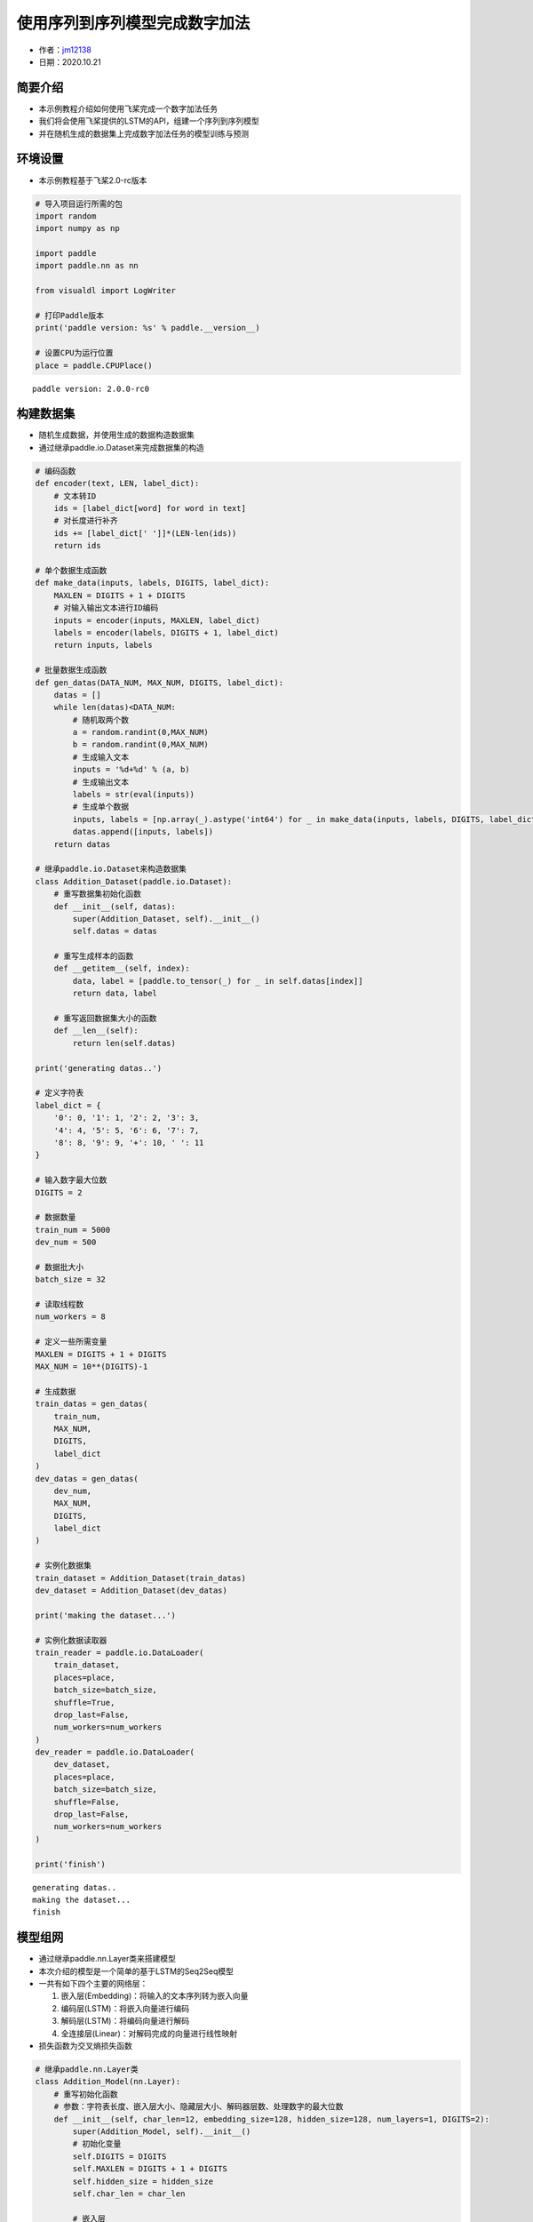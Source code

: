 使用序列到序列模型完成数字加法
==============================

-  作者：\ `jm12138 <https://github.com/jm12138>`__
-  日期：2020.10.21

简要介绍
--------

-  本示例教程介绍如何使用飞桨完成一个数字加法任务
-  我们将会使用飞桨提供的LSTM的API，组建一个序列到序列模型
-  并在随机生成的数据集上完成数字加法任务的模型训练与预测

环境设置
--------

-  本示例教程基于飞桨2.0-rc版本

.. code:: ipython3

    # 导入项目运行所需的包
    import random
    import numpy as np
    
    import paddle
    import paddle.nn as nn
    
    from visualdl import LogWriter
    
    # 打印Paddle版本
    print('paddle version: %s' % paddle.__version__)
    
    # 设置CPU为运行位置
    place = paddle.CPUPlace()


.. parsed-literal::

    paddle version: 2.0.0-rc0


构建数据集
----------

-  随机生成数据，并使用生成的数据构造数据集
-  通过继承paddle.io.Dataset来完成数据集的构造

.. code:: ipython3

    # 编码函数
    def encoder(text, LEN, label_dict):
        # 文本转ID
        ids = [label_dict[word] for word in text]
        # 对长度进行补齐
        ids += [label_dict[' ']]*(LEN-len(ids))
        return ids
    
    # 单个数据生成函数
    def make_data(inputs, labels, DIGITS, label_dict):
        MAXLEN = DIGITS + 1 + DIGITS
        # 对输入输出文本进行ID编码
        inputs = encoder(inputs, MAXLEN, label_dict)
        labels = encoder(labels, DIGITS + 1, label_dict)
        return inputs, labels
    
    # 批量数据生成函数
    def gen_datas(DATA_NUM, MAX_NUM, DIGITS, label_dict):
        datas = []
        while len(datas)<DATA_NUM:
            # 随机取两个数
            a = random.randint(0,MAX_NUM)
            b = random.randint(0,MAX_NUM)
            # 生成输入文本
            inputs = '%d+%d' % (a, b)
            # 生成输出文本
            labels = str(eval(inputs))
            # 生成单个数据
            inputs, labels = [np.array(_).astype('int64') for _ in make_data(inputs, labels, DIGITS, label_dict)]
            datas.append([inputs, labels])
        return datas
    
    # 继承paddle.io.Dataset来构造数据集
    class Addition_Dataset(paddle.io.Dataset):
        # 重写数据集初始化函数
        def __init__(self, datas):
            super(Addition_Dataset, self).__init__()
            self.datas = datas
        
        # 重写生成样本的函数
        def __getitem__(self, index):
            data, label = [paddle.to_tensor(_) for _ in self.datas[index]]
            return data, label
    
        # 重写返回数据集大小的函数
        def __len__(self):
            return len(self.datas)
    
    print('generating datas..')
    
    # 定义字符表
    label_dict = {
        '0': 0, '1': 1, '2': 2, '3': 3,
        '4': 4, '5': 5, '6': 6, '7': 7,
        '8': 8, '9': 9, '+': 10, ' ': 11
    }
    
    # 输入数字最大位数
    DIGITS = 2
    
    # 数据数量
    train_num = 5000
    dev_num = 500
    
    # 数据批大小
    batch_size = 32
    
    # 读取线程数
    num_workers = 8
    
    # 定义一些所需变量
    MAXLEN = DIGITS + 1 + DIGITS
    MAX_NUM = 10**(DIGITS)-1
    
    # 生成数据
    train_datas = gen_datas(
        train_num, 
        MAX_NUM,
        DIGITS, 
        label_dict
    ) 
    dev_datas = gen_datas(
        dev_num, 
        MAX_NUM,
        DIGITS, 
        label_dict
    )
    
    # 实例化数据集
    train_dataset = Addition_Dataset(train_datas)
    dev_dataset = Addition_Dataset(dev_datas)
    
    print('making the dataset...')
    
    # 实例化数据读取器
    train_reader = paddle.io.DataLoader(
        train_dataset,
        places=place,
        batch_size=batch_size,
        shuffle=True,
        drop_last=False,
        num_workers=num_workers
    )
    dev_reader = paddle.io.DataLoader(
        dev_dataset,
        places=place,
        batch_size=batch_size,
        shuffle=False,
        drop_last=False,
        num_workers=num_workers
    )
    
    print('finish')


.. parsed-literal::

    generating datas..
    making the dataset...
    finish


模型组网
--------

-  通过继承paddle.nn.Layer类来搭建模型

-  本次介绍的模型是一个简单的基于LSTM的Seq2Seq模型

-  一共有如下四个主要的网络层：

   1. 嵌入层(Embedding)：将输入的文本序列转为嵌入向量
   2. 编码层(LSTM)：将嵌入向量进行编码
   3. 解码层(LSTM)：将编码向量进行解码
   4. 全连接层(Linear)：对解码完成的向量进行线性映射

-  损失函数为交叉熵损失函数

.. code:: ipython3

    # 继承paddle.nn.Layer类
    class Addition_Model(nn.Layer):
        # 重写初始化函数
        # 参数：字符表长度、嵌入层大小、隐藏层大小、解码器层数、处理数字的最大位数
        def __init__(self, char_len=12, embedding_size=128, hidden_size=128, num_layers=1, DIGITS=2):
            super(Addition_Model, self).__init__()
            # 初始化变量
            self.DIGITS = DIGITS
            self.MAXLEN = DIGITS + 1 + DIGITS
            self.hidden_size = hidden_size
            self.char_len = char_len
    
            # 嵌入层
            self.emb = nn.Embedding(
                char_len, 
                embedding_size
            )
            
            # 编码器
            self.encoder = nn.LSTM(
                input_size=embedding_size,
                hidden_size=hidden_size,
                num_layers=1
            )
            
            # 解码器
            self.decoder = nn.LSTM(
                input_size=hidden_size,
                hidden_size=hidden_size,
                num_layers=num_layers
            )
            
            # 全连接层
            self.fc = nn.Linear(
                hidden_size, 
                char_len
            )
        
        # 重写模型前向计算函数
        # 参数：输入[None, MAXLEN]、标签[None, DIGITS + 1]
        def forward(self, inputs, labels=None):
            # 嵌入层
            out = self.emb(inputs)
    
            # 编码器
            out, (_, _) = self.encoder(out)
    
            # 按时间步切分编码器输出
            out = paddle.split(out, self.MAXLEN, axis=1)
    
            # 取最后一个时间步的输出并复制 DIGITS + 1 次
            out = paddle.expand(out[-1], [out[-1].shape[0], self.DIGITS + 1, self.hidden_size])
    
            # 解码器
            out, (_, _) = self.decoder(out)
    
            # 全连接
            out = self.fc(out)
    
            # 如果标签存在，则计算其损失和准确率
            if labels is not None:
                # 转置解码器输出
                tmp = paddle.transpose(out, [0, 2, 1])
    
                # 计算交叉熵损失
                loss = nn.functional.cross_entropy(tmp, labels)
    
                # 计算准确率
                acc = paddle.metric.accuracy(paddle.reshape(out, [-1, self.char_len]), paddle.reshape(labels, [-1, 1]))
    
                # 返回损失和准确率
                return loss, acc
    
            # 返回输出
            return out

模型训练与评估
--------------

-  使用Adam作为优化器进行模型训练
-  以模型准确率作为评价指标
-  使用VisualDL对训练数据进行可视化
-  训练过程中会同时进行模型评估和最佳模型的保存

.. code:: ipython3

    # 初始化log写入器
    log_writer = LogWriter(logdir="./log")
    
    # 模型参数设置
    embedding_size = 128
    hidden_size=128
    num_layers=1
    
    # 训练参数设置
    epoch_num = 200
    learning_rate = 0.001
    log_iter = 20
    eval_iter = 500
    
    # 定义一些所需变量
    global_step = 0
    log_step = 0
    max_acc = 0
    
    # 实例化模型
    model = Addition_Model(
        char_len=len(label_dict), 
        embedding_size=embedding_size, 
        hidden_size=hidden_size, 
        num_layers=num_layers, 
        DIGITS=DIGITS)
    
    # 将模型设置为训练模式
    model.train()
    
    # 设置优化器，学习率，并且把模型参数给优化器
    opt = paddle.optimizer.Adam(
        learning_rate=learning_rate,
        parameters=model.parameters()
    )
    
    # 启动训练，循环epoch_num个轮次
    for epoch in range(epoch_num):
        # 遍历数据集读取数据
        for batch_id, data in enumerate(train_reader()):
            # 读取数据
            inputs, labels = data
    
            # 模型前向计算
            loss, acc = model(inputs, labels=labels)
    
            # 打印训练数据
            if global_step%log_iter==0:
                print('train epoch:%d step: %d loss:%f acc:%f' % (epoch, global_step, loss.numpy(), acc.numpy()))
                log_writer.add_scalar(tag="train/loss", step=log_step, value=loss.numpy())
                log_writer.add_scalar(tag="train/acc", step=log_step, value=acc.numpy())
                log_step+=1
    
            # 模型验证
            if global_step%eval_iter==0:
                model.eval()
                losses = []
                accs = []
                for data in dev_reader():
                    loss, acc = model(inputs, labels=labels)
                    losses.append(loss.numpy())
                    accs.append(acc.numpy())
                avg_loss = np.concatenate(losses).mean()
                avg_acc = np.concatenate(accs).mean()
                print('eval epoch:%d step: %d loss:%f acc:%f' % (epoch, global_step, avg_loss, avg_acc))
                log_writer.add_scalar(tag="dev/loss", step=log_step, value=avg_loss)
                log_writer.add_scalar(tag="dev/acc", step=log_step, value=avg_acc)
    
                # 保存最佳模型
                if avg_acc>max_acc:
                    max_acc = avg_acc
                    print('saving the best_model...')
                    paddle.save(model.state_dict(), 'best_model')
                model.train()
    
            # 反向传播
            loss.backward()
    
            # 使用优化器进行参数优化
            opt.step()
    
            # 清除梯度
            opt.clear_grad()
    
            # 全局步数加一
            global_step += 1
    
    # 保存最终模型
    paddle.save(model.state_dict(),'final_model')


.. parsed-literal::

    train epoch:0 step: 0 loss:2.485033 acc:0.093750
    eval epoch:0 step: 0 loss:2.485033 acc:0.093750
    saving the best_model...
    train epoch:0 step: 20 loss:2.408553 acc:0.145833
    train epoch:0 step: 40 loss:2.235319 acc:0.395833
    train epoch:0 step: 60 loss:2.215429 acc:0.406250
    train epoch:0 step: 80 loss:2.252749 acc:0.354167
    train epoch:0 step: 100 loss:2.244046 acc:0.375000
    train epoch:0 step: 120 loss:2.253286 acc:0.364583
    train epoch:0 step: 140 loss:2.224211 acc:0.395833
    train epoch:1 step: 160 loss:2.254224 acc:0.364583
    train epoch:1 step: 180 loss:2.253024 acc:0.364583
    train epoch:1 step: 200 loss:2.253495 acc:0.364583
    train epoch:1 step: 220 loss:2.150470 acc:0.468750
    train epoch:1 step: 240 loss:2.262765 acc:0.354167
    train epoch:1 step: 260 loss:2.253251 acc:0.364583
    train epoch:1 step: 280 loss:2.214941 acc:0.406250
    train epoch:1 step: 300 loss:2.241283 acc:0.375000
    train epoch:2 step: 320 loss:2.252329 acc:0.364583
    train epoch:2 step: 340 loss:2.237661 acc:0.385417
    train epoch:2 step: 360 loss:2.224525 acc:0.395833
    train epoch:2 step: 380 loss:2.204742 acc:0.416667
    train epoch:2 step: 400 loss:2.242289 acc:0.375000
    train epoch:2 step: 420 loss:2.168498 acc:0.447917
    train epoch:2 step: 440 loss:2.226979 acc:0.395833
    train epoch:2 step: 460 loss:2.221338 acc:0.385417
    train epoch:3 step: 480 loss:2.218206 acc:0.395833
    train epoch:3 step: 500 loss:2.209448 acc:0.406250
    eval epoch:3 step: 500 loss:2.209448 acc:0.406250
    saving the best_model...
    train epoch:3 step: 520 loss:2.226512 acc:0.385417
    train epoch:3 step: 540 loss:2.168457 acc:0.458333
    train epoch:3 step: 560 loss:2.236423 acc:0.375000
    train epoch:3 step: 580 loss:2.210313 acc:0.427083
    train epoch:3 step: 600 loss:2.242670 acc:0.364583
    train epoch:3 step: 620 loss:2.188299 acc:0.427083
    train epoch:4 step: 640 loss:2.192388 acc:0.416667
    train epoch:4 step: 660 loss:2.200211 acc:0.416667
    train epoch:4 step: 680 loss:2.164731 acc:0.447917
    train epoch:4 step: 700 loss:2.215114 acc:0.395833
    train epoch:4 step: 720 loss:2.211918 acc:0.406250
    train epoch:4 step: 740 loss:2.195170 acc:0.437500
    train epoch:4 step: 760 loss:2.196378 acc:0.427083
    train epoch:4 step: 780 loss:2.193992 acc:0.395833
    train epoch:5 step: 800 loss:2.168856 acc:0.447917
    train epoch:5 step: 820 loss:2.196009 acc:0.427083
    train epoch:5 step: 840 loss:2.188383 acc:0.447917
    train epoch:5 step: 860 loss:2.186121 acc:0.447917
    train epoch:5 step: 880 loss:2.193837 acc:0.416667
    train epoch:5 step: 900 loss:2.210794 acc:0.406250
    train epoch:5 step: 920 loss:2.161280 acc:0.447917
    train epoch:5 step: 940 loss:2.139361 acc:0.479167
    train epoch:6 step: 960 loss:2.153265 acc:0.479167
    train epoch:6 step: 980 loss:2.196227 acc:0.406250
    train epoch:6 step: 1000 loss:2.171296 acc:0.406250
    eval epoch:6 step: 1000 loss:2.171296 acc:0.406250
    train epoch:6 step: 1020 loss:2.143297 acc:0.479167
    train epoch:6 step: 1040 loss:2.143037 acc:0.458333
    train epoch:6 step: 1060 loss:2.119567 acc:0.500000
    train epoch:6 step: 1080 loss:2.131720 acc:0.500000
    train epoch:7 step: 1100 loss:2.178119 acc:0.416667
    train epoch:7 step: 1120 loss:2.180813 acc:0.427083
    train epoch:7 step: 1140 loss:2.159398 acc:0.458333
    train epoch:7 step: 1160 loss:2.140251 acc:0.458333
    train epoch:7 step: 1180 loss:2.153191 acc:0.468750
    train epoch:7 step: 1200 loss:2.135339 acc:0.489583
    train epoch:7 step: 1220 loss:2.090904 acc:0.541667
    train epoch:7 step: 1240 loss:2.163815 acc:0.437500
    train epoch:8 step: 1260 loss:2.085285 acc:0.520833
    train epoch:8 step: 1280 loss:2.113217 acc:0.500000
    train epoch:8 step: 1300 loss:2.188943 acc:0.427083
    train epoch:8 step: 1320 loss:2.144432 acc:0.479167
    train epoch:8 step: 1340 loss:2.140976 acc:0.468750
    train epoch:8 step: 1360 loss:2.114273 acc:0.489583
    train epoch:8 step: 1380 loss:2.146623 acc:0.468750
    train epoch:8 step: 1400 loss:2.170307 acc:0.427083
    train epoch:9 step: 1420 loss:2.148923 acc:0.468750
    train epoch:9 step: 1440 loss:2.191637 acc:0.427083
    train epoch:9 step: 1460 loss:2.162540 acc:0.458333
    train epoch:9 step: 1480 loss:2.146085 acc:0.468750
    train epoch:9 step: 1500 loss:2.102295 acc:0.520833
    eval epoch:9 step: 1500 loss:2.102295 acc:0.520833
    saving the best_model...
    train epoch:9 step: 1520 loss:2.148785 acc:0.447917
    train epoch:9 step: 1540 loss:2.132374 acc:0.489583
    train epoch:9 step: 1560 loss:2.074304 acc:0.541667
    train epoch:10 step: 1580 loss:2.142809 acc:0.458333
    train epoch:10 step: 1600 loss:2.123583 acc:0.500000
    train epoch:10 step: 1620 loss:2.156823 acc:0.458333
    train epoch:10 step: 1640 loss:2.124027 acc:0.500000
    train epoch:10 step: 1660 loss:2.126479 acc:0.489583
    train epoch:10 step: 1680 loss:2.160826 acc:0.447917
    train epoch:10 step: 1700 loss:2.178597 acc:0.416667
    train epoch:10 step: 1720 loss:2.148957 acc:0.458333
    train epoch:11 step: 1740 loss:2.130795 acc:0.489583
    train epoch:11 step: 1760 loss:2.126959 acc:0.489583
    train epoch:11 step: 1780 loss:2.095742 acc:0.531250
    train epoch:11 step: 1800 loss:2.190416 acc:0.427083
    train epoch:11 step: 1820 loss:2.084354 acc:0.531250
    train epoch:11 step: 1840 loss:2.178923 acc:0.427083
    train epoch:11 step: 1860 loss:2.084016 acc:0.510417
    train epoch:11 step: 1880 loss:2.087030 acc:0.520833
    train epoch:12 step: 1900 loss:2.142104 acc:0.468750
    train epoch:12 step: 1920 loss:2.093829 acc:0.520833
    train epoch:12 step: 1940 loss:2.131518 acc:0.489583
    train epoch:12 step: 1960 loss:2.116108 acc:0.500000
    train epoch:12 step: 1980 loss:2.096988 acc:0.520833
    train epoch:12 step: 2000 loss:2.136149 acc:0.458333
    eval epoch:12 step: 2000 loss:2.136149 acc:0.458333
    train epoch:12 step: 2020 loss:2.126221 acc:0.489583
    train epoch:12 step: 2040 loss:2.215861 acc:0.375000
    train epoch:13 step: 2060 loss:2.176953 acc:0.437500
    train epoch:13 step: 2080 loss:2.143498 acc:0.468750
    train epoch:13 step: 2100 loss:2.133570 acc:0.489583
    train epoch:13 step: 2120 loss:2.131343 acc:0.479167
    train epoch:13 step: 2140 loss:2.079574 acc:0.552083
    train epoch:13 step: 2160 loss:2.158209 acc:0.468750
    train epoch:13 step: 2180 loss:2.110152 acc:0.520833
    train epoch:14 step: 2200 loss:2.083514 acc:0.541667
    train epoch:14 step: 2220 loss:2.123724 acc:0.479167
    train epoch:14 step: 2240 loss:2.167266 acc:0.447917
    train epoch:14 step: 2260 loss:2.130182 acc:0.468750
    train epoch:14 step: 2280 loss:2.143327 acc:0.468750
    train epoch:14 step: 2300 loss:2.138113 acc:0.468750
    train epoch:14 step: 2320 loss:2.105023 acc:0.531250
    train epoch:14 step: 2340 loss:2.098114 acc:0.531250
    train epoch:15 step: 2360 loss:2.116810 acc:0.510417
    train epoch:15 step: 2380 loss:2.024528 acc:0.583333
    train epoch:15 step: 2400 loss:2.035045 acc:0.583333
    train epoch:15 step: 2420 loss:2.111958 acc:0.510417
    train epoch:15 step: 2440 loss:2.131193 acc:0.468750
    train epoch:15 step: 2460 loss:2.109442 acc:0.489583
    train epoch:15 step: 2480 loss:2.037780 acc:0.604167
    train epoch:15 step: 2500 loss:2.116760 acc:0.500000
    eval epoch:15 step: 2500 loss:2.116760 acc:0.500000
    train epoch:16 step: 2520 loss:2.085177 acc:0.541667
    train epoch:16 step: 2540 loss:2.110000 acc:0.520833
    train epoch:16 step: 2560 loss:2.109299 acc:0.500000
    train epoch:16 step: 2580 loss:2.140175 acc:0.489583
    train epoch:16 step: 2600 loss:2.117856 acc:0.479167
    train epoch:16 step: 2620 loss:2.126268 acc:0.479167
    train epoch:16 step: 2640 loss:2.071561 acc:0.541667
    train epoch:16 step: 2660 loss:2.059859 acc:0.562500
    train epoch:17 step: 2680 loss:2.075985 acc:0.541667
    train epoch:17 step: 2700 loss:2.138288 acc:0.468750
    train epoch:17 step: 2720 loss:2.138012 acc:0.489583
    train epoch:17 step: 2740 loss:2.156902 acc:0.458333
    train epoch:17 step: 2760 loss:2.118933 acc:0.520833
    train epoch:17 step: 2780 loss:2.088427 acc:0.552083
    train epoch:17 step: 2800 loss:2.098581 acc:0.520833
    train epoch:17 step: 2820 loss:2.061374 acc:0.562500
    train epoch:18 step: 2840 loss:2.061162 acc:0.552083
    train epoch:18 step: 2860 loss:2.116271 acc:0.500000
    train epoch:18 step: 2880 loss:2.065627 acc:0.541667
    train epoch:18 step: 2900 loss:2.111847 acc:0.489583
    train epoch:18 step: 2920 loss:2.093766 acc:0.520833
    train epoch:18 step: 2940 loss:2.132539 acc:0.479167
    train epoch:18 step: 2960 loss:2.074923 acc:0.562500
    train epoch:18 step: 2980 loss:2.104811 acc:0.510417
    train epoch:19 step: 3000 loss:2.088592 acc:0.510417
    eval epoch:19 step: 3000 loss:2.088592 acc:0.510417
    train epoch:19 step: 3020 loss:2.102115 acc:0.520833
    train epoch:19 step: 3040 loss:2.054089 acc:0.562500
    train epoch:19 step: 3060 loss:2.069692 acc:0.552083
    train epoch:19 step: 3080 loss:2.020173 acc:0.614583
    train epoch:19 step: 3100 loss:2.111103 acc:0.510417
    train epoch:19 step: 3120 loss:2.011185 acc:0.614583
    train epoch:20 step: 3140 loss:1.972947 acc:0.645833
    train epoch:20 step: 3160 loss:2.110248 acc:0.510417
    train epoch:20 step: 3180 loss:2.110843 acc:0.500000
    train epoch:20 step: 3200 loss:2.045410 acc:0.572917
    train epoch:20 step: 3220 loss:2.061454 acc:0.552083
    train epoch:20 step: 3240 loss:2.116978 acc:0.479167
    train epoch:20 step: 3260 loss:2.075301 acc:0.562500
    train epoch:20 step: 3280 loss:2.020166 acc:0.593750
    train epoch:21 step: 3300 loss:2.028885 acc:0.604167
    train epoch:21 step: 3320 loss:2.012455 acc:0.604167
    train epoch:21 step: 3340 loss:2.050273 acc:0.562500
    train epoch:21 step: 3360 loss:2.049257 acc:0.583333
    train epoch:21 step: 3380 loss:2.010973 acc:0.614583
    train epoch:21 step: 3400 loss:2.030514 acc:0.593750
    train epoch:21 step: 3420 loss:1.992300 acc:0.635417
    train epoch:21 step: 3440 loss:2.009651 acc:0.625000
    train epoch:22 step: 3460 loss:2.073640 acc:0.541667
    train epoch:22 step: 3480 loss:1.997681 acc:0.625000
    train epoch:22 step: 3500 loss:2.071093 acc:0.541667
    eval epoch:22 step: 3500 loss:2.071093 acc:0.541667
    saving the best_model...
    train epoch:22 step: 3520 loss:1.977061 acc:0.666667
    train epoch:22 step: 3540 loss:2.051390 acc:0.562500
    train epoch:22 step: 3560 loss:2.014240 acc:0.614583
    train epoch:22 step: 3580 loss:2.029595 acc:0.593750
    train epoch:22 step: 3600 loss:2.057017 acc:0.562500
    train epoch:23 step: 3620 loss:2.043925 acc:0.583333
    train epoch:23 step: 3640 loss:1.983295 acc:0.666667
    train epoch:23 step: 3660 loss:1.930016 acc:0.718750
    train epoch:23 step: 3680 loss:1.998225 acc:0.656250
    train epoch:23 step: 3700 loss:2.020724 acc:0.614583
    train epoch:23 step: 3720 loss:2.036568 acc:0.572917
    train epoch:23 step: 3740 loss:1.942185 acc:0.697917
    train epoch:23 step: 3760 loss:1.999302 acc:0.625000
    train epoch:24 step: 3780 loss:2.034012 acc:0.604167
    train epoch:24 step: 3800 loss:1.917741 acc:0.739583
    train epoch:24 step: 3820 loss:2.009123 acc:0.625000
    train epoch:24 step: 3840 loss:2.031808 acc:0.593750
    train epoch:24 step: 3860 loss:1.989426 acc:0.656250
    train epoch:24 step: 3880 loss:1.980893 acc:0.625000
    train epoch:24 step: 3900 loss:1.943371 acc:0.687500
    train epoch:24 step: 3920 loss:1.935834 acc:0.677083
    train epoch:25 step: 3940 loss:1.958081 acc:0.677083
    train epoch:25 step: 3960 loss:2.002775 acc:0.635417
    train epoch:25 step: 3980 loss:2.033413 acc:0.593750
    train epoch:25 step: 4000 loss:1.975006 acc:0.666667
    eval epoch:25 step: 4000 loss:1.975006 acc:0.666667
    saving the best_model...
    train epoch:25 step: 4020 loss:1.977628 acc:0.656250
    train epoch:25 step: 4040 loss:1.982264 acc:0.666667
    train epoch:25 step: 4060 loss:1.960987 acc:0.677083
    train epoch:25 step: 4080 loss:1.864528 acc:0.770833
    train epoch:26 step: 4100 loss:1.892222 acc:0.739583
    train epoch:26 step: 4120 loss:1.914104 acc:0.708333
    train epoch:26 step: 4140 loss:1.925230 acc:0.718750
    train epoch:26 step: 4160 loss:1.924310 acc:0.687500
    train epoch:26 step: 4180 loss:1.895999 acc:0.739583
    train epoch:26 step: 4200 loss:1.895360 acc:0.750000
    train epoch:26 step: 4220 loss:1.936628 acc:0.697917
    train epoch:27 step: 4240 loss:1.931340 acc:0.697917
    train epoch:27 step: 4260 loss:1.942701 acc:0.687500
    train epoch:27 step: 4280 loss:1.942334 acc:0.697917
    train epoch:27 step: 4300 loss:1.931857 acc:0.687500
    train epoch:27 step: 4320 loss:1.918606 acc:0.708333
    train epoch:27 step: 4340 loss:1.959075 acc:0.666667
    train epoch:27 step: 4360 loss:1.837479 acc:0.791667
    train epoch:27 step: 4380 loss:1.897484 acc:0.729167
    train epoch:28 step: 4400 loss:1.887688 acc:0.750000
    train epoch:28 step: 4420 loss:1.861869 acc:0.770833
    train epoch:28 step: 4440 loss:1.828221 acc:0.802083
    train epoch:28 step: 4460 loss:1.864297 acc:0.781250
    train epoch:28 step: 4480 loss:1.864595 acc:0.781250
    train epoch:28 step: 4500 loss:1.905885 acc:0.718750
    eval epoch:28 step: 4500 loss:1.905885 acc:0.718750
    saving the best_model...
    train epoch:28 step: 4520 loss:1.898291 acc:0.729167
    train epoch:28 step: 4540 loss:1.960801 acc:0.666667
    train epoch:29 step: 4560 loss:1.953930 acc:0.666667
    train epoch:29 step: 4580 loss:1.883116 acc:0.750000
    train epoch:29 step: 4600 loss:1.866855 acc:0.750000
    train epoch:29 step: 4620 loss:1.890665 acc:0.739583
    train epoch:29 step: 4640 loss:1.955193 acc:0.697917
    train epoch:29 step: 4660 loss:1.866565 acc:0.770833
    train epoch:29 step: 4680 loss:1.839826 acc:0.791667
    train epoch:29 step: 4700 loss:1.884906 acc:0.739583
    train epoch:30 step: 4720 loss:1.873335 acc:0.750000
    train epoch:30 step: 4740 loss:1.862446 acc:0.770833
    train epoch:30 step: 4760 loss:1.845827 acc:0.781250
    train epoch:30 step: 4780 loss:1.853939 acc:0.781250
    train epoch:30 step: 4800 loss:1.861476 acc:0.770833
    train epoch:30 step: 4820 loss:1.854194 acc:0.781250
    train epoch:30 step: 4840 loss:1.951349 acc:0.677083
    train epoch:30 step: 4860 loss:1.839390 acc:0.781250
    train epoch:31 step: 4880 loss:1.844819 acc:0.781250
    train epoch:31 step: 4900 loss:1.902362 acc:0.739583
    train epoch:31 step: 4920 loss:1.847222 acc:0.781250
    train epoch:31 step: 4940 loss:1.976317 acc:0.656250
    train epoch:31 step: 4960 loss:1.841331 acc:0.791667
    train epoch:31 step: 4980 loss:1.870673 acc:0.750000
    train epoch:31 step: 5000 loss:1.854230 acc:0.760417
    eval epoch:31 step: 5000 loss:1.854230 acc:0.760417
    saving the best_model...
    train epoch:31 step: 5020 loss:1.874280 acc:0.750000
    train epoch:32 step: 5040 loss:1.895703 acc:0.739583
    train epoch:32 step: 5060 loss:1.819288 acc:0.812500
    train epoch:32 step: 5080 loss:1.837046 acc:0.791667
    train epoch:32 step: 5100 loss:1.772820 acc:0.875000
    train epoch:32 step: 5120 loss:1.909229 acc:0.718750
    train epoch:32 step: 5140 loss:1.832272 acc:0.802083
    train epoch:32 step: 5160 loss:1.873804 acc:0.750000
    train epoch:32 step: 5180 loss:1.773164 acc:0.833333
    train epoch:33 step: 5200 loss:1.863856 acc:0.750000
    train epoch:33 step: 5220 loss:1.815222 acc:0.802083
    train epoch:33 step: 5240 loss:1.842568 acc:0.791667
    train epoch:33 step: 5260 loss:1.847339 acc:0.781250
    train epoch:33 step: 5280 loss:1.847980 acc:0.781250
    train epoch:33 step: 5300 loss:1.842945 acc:0.791667
    train epoch:33 step: 5320 loss:1.899461 acc:0.718750
    train epoch:34 step: 5340 loss:1.816696 acc:0.822917
    train epoch:34 step: 5360 loss:1.878047 acc:0.750000
    train epoch:34 step: 5380 loss:1.853166 acc:0.791667
    train epoch:34 step: 5400 loss:1.855311 acc:0.781250
    train epoch:34 step: 5420 loss:1.853879 acc:0.770833
    train epoch:34 step: 5440 loss:1.805161 acc:0.822917
    train epoch:34 step: 5460 loss:1.786386 acc:0.843750
    train epoch:34 step: 5480 loss:1.747292 acc:0.895833
    train epoch:35 step: 5500 loss:1.787597 acc:0.843750
    eval epoch:35 step: 5500 loss:1.787597 acc:0.843750
    saving the best_model...
    train epoch:35 step: 5520 loss:1.914655 acc:0.718750
    train epoch:35 step: 5540 loss:1.855982 acc:0.781250
    train epoch:35 step: 5560 loss:1.817497 acc:0.812500
    train epoch:35 step: 5580 loss:1.804701 acc:0.822917
    train epoch:35 step: 5600 loss:1.761003 acc:0.864583
    train epoch:35 step: 5620 loss:1.854451 acc:0.770833
    train epoch:35 step: 5640 loss:1.768195 acc:0.875000
    train epoch:36 step: 5660 loss:1.846791 acc:0.770833
    train epoch:36 step: 5680 loss:1.757262 acc:0.875000
    train epoch:36 step: 5700 loss:1.784731 acc:0.854167
    train epoch:36 step: 5720 loss:1.842951 acc:0.791667
    train epoch:36 step: 5740 loss:1.708320 acc:0.927083
    train epoch:36 step: 5760 loss:1.732998 acc:0.895833
    train epoch:36 step: 5780 loss:1.807146 acc:0.833333
    train epoch:36 step: 5800 loss:1.750504 acc:0.885417
    train epoch:37 step: 5820 loss:1.786636 acc:0.843750
    train epoch:37 step: 5840 loss:1.725746 acc:0.916667
    train epoch:37 step: 5860 loss:1.819281 acc:0.812500
    train epoch:37 step: 5880 loss:1.762005 acc:0.864583
    train epoch:37 step: 5900 loss:1.759803 acc:0.864583
    train epoch:37 step: 5920 loss:1.787134 acc:0.854167
    train epoch:37 step: 5940 loss:1.838856 acc:0.781250
    train epoch:37 step: 5960 loss:1.774894 acc:0.854167
    train epoch:38 step: 5980 loss:1.713140 acc:0.916667
    train epoch:38 step: 6000 loss:1.735639 acc:0.885417
    eval epoch:38 step: 6000 loss:1.735639 acc:0.885417
    saving the best_model...
    train epoch:38 step: 6020 loss:1.829078 acc:0.791667
    train epoch:38 step: 6040 loss:1.742466 acc:0.885417
    train epoch:38 step: 6060 loss:1.792089 acc:0.833333
    train epoch:38 step: 6080 loss:1.728374 acc:0.895833
    train epoch:38 step: 6100 loss:1.739469 acc:0.885417
    train epoch:38 step: 6120 loss:1.727779 acc:0.906250
    train epoch:39 step: 6140 loss:1.767244 acc:0.864583
    train epoch:39 step: 6160 loss:1.806533 acc:0.822917
    train epoch:39 step: 6180 loss:1.800849 acc:0.812500
    train epoch:39 step: 6200 loss:1.792199 acc:0.833333
    train epoch:39 step: 6220 loss:1.751119 acc:0.875000
    train epoch:39 step: 6240 loss:1.767042 acc:0.864583
    train epoch:39 step: 6260 loss:1.811072 acc:0.802083
    train epoch:40 step: 6280 loss:1.763893 acc:0.854167
    train epoch:40 step: 6300 loss:1.756940 acc:0.875000
    train epoch:40 step: 6320 loss:1.720572 acc:0.916667
    train epoch:40 step: 6340 loss:1.753378 acc:0.875000
    train epoch:40 step: 6360 loss:1.734458 acc:0.895833
    train epoch:40 step: 6380 loss:1.704588 acc:0.927083
    train epoch:40 step: 6400 loss:1.758442 acc:0.875000
    train epoch:40 step: 6420 loss:1.703081 acc:0.927083
    train epoch:41 step: 6440 loss:1.721910 acc:0.906250
    train epoch:41 step: 6460 loss:1.725080 acc:0.906250
    train epoch:41 step: 6480 loss:1.776157 acc:0.843750
    train epoch:41 step: 6500 loss:1.699357 acc:0.937500
    eval epoch:41 step: 6500 loss:1.699357 acc:0.937500
    saving the best_model...
    train epoch:41 step: 6520 loss:1.689338 acc:0.947917
    train epoch:41 step: 6540 loss:1.711526 acc:0.927083
    train epoch:41 step: 6560 loss:1.710179 acc:0.916667
    train epoch:41 step: 6580 loss:1.776953 acc:0.864583
    train epoch:42 step: 6600 loss:1.680637 acc:0.947917
    train epoch:42 step: 6620 loss:1.703135 acc:0.927083
    train epoch:42 step: 6640 loss:1.678732 acc:0.947917
    train epoch:42 step: 6660 loss:1.699903 acc:0.927083
    train epoch:42 step: 6680 loss:1.756843 acc:0.864583
    train epoch:42 step: 6700 loss:1.688249 acc:0.937500
    train epoch:42 step: 6720 loss:1.727921 acc:0.906250
    train epoch:42 step: 6740 loss:1.717356 acc:0.906250
    train epoch:43 step: 6760 loss:1.676343 acc:0.947917
    train epoch:43 step: 6780 loss:1.706854 acc:0.916667
    train epoch:43 step: 6800 loss:1.698127 acc:0.927083
    train epoch:43 step: 6820 loss:1.734393 acc:0.885417
    train epoch:43 step: 6840 loss:1.706470 acc:0.916667
    train epoch:43 step: 6860 loss:1.771488 acc:0.854167
    train epoch:43 step: 6880 loss:1.685545 acc:0.937500
    train epoch:43 step: 6900 loss:1.695774 acc:0.927083
    train epoch:44 step: 6920 loss:1.698433 acc:0.927083
    train epoch:44 step: 6940 loss:1.710221 acc:0.916667
    train epoch:44 step: 6960 loss:1.678343 acc:0.937500
    train epoch:44 step: 6980 loss:1.721115 acc:0.895833
    train epoch:44 step: 7000 loss:1.744931 acc:0.885417
    eval epoch:44 step: 7000 loss:1.744931 acc:0.885417
    train epoch:44 step: 7020 loss:1.722362 acc:0.895833
    train epoch:44 step: 7040 loss:1.675185 acc:0.947917
    train epoch:44 step: 7060 loss:1.698189 acc:0.927083
    train epoch:45 step: 7080 loss:1.655320 acc:0.968750
    train epoch:45 step: 7100 loss:1.685136 acc:0.937500
    train epoch:45 step: 7120 loss:1.719491 acc:0.906250
    train epoch:45 step: 7140 loss:1.713243 acc:0.906250
    train epoch:45 step: 7160 loss:1.712076 acc:0.916667
    train epoch:45 step: 7180 loss:1.737097 acc:0.885417
    train epoch:45 step: 7200 loss:1.723296 acc:0.895833
    train epoch:45 step: 7220 loss:1.701303 acc:0.927083
    train epoch:46 step: 7240 loss:1.695802 acc:0.927083
    train epoch:46 step: 7260 loss:1.746888 acc:0.875000
    train epoch:46 step: 7280 loss:1.677187 acc:0.947917
    train epoch:46 step: 7300 loss:1.688021 acc:0.937500
    train epoch:46 step: 7320 loss:1.704053 acc:0.916667
    train epoch:46 step: 7340 loss:1.729342 acc:0.895833
    train epoch:46 step: 7360 loss:1.708441 acc:0.916667
    train epoch:47 step: 7380 loss:1.664373 acc:0.958333
    train epoch:47 step: 7400 loss:1.722467 acc:0.906250
    train epoch:47 step: 7420 loss:1.721721 acc:0.906250
    train epoch:47 step: 7440 loss:1.682008 acc:0.937500
    train epoch:47 step: 7460 loss:1.707411 acc:0.916667
    train epoch:47 step: 7480 loss:1.745040 acc:0.885417
    train epoch:47 step: 7500 loss:1.739508 acc:0.885417
    eval epoch:47 step: 7500 loss:1.739508 acc:0.885417
    train epoch:47 step: 7520 loss:1.686621 acc:0.937500
    train epoch:48 step: 7540 loss:1.690094 acc:0.937500
    train epoch:48 step: 7560 loss:1.757222 acc:0.864583
    train epoch:48 step: 7580 loss:1.702661 acc:0.916667
    train epoch:48 step: 7600 loss:1.692265 acc:0.937500
    train epoch:48 step: 7620 loss:1.706642 acc:0.916667
    train epoch:48 step: 7640 loss:1.667327 acc:0.958333
    train epoch:48 step: 7660 loss:1.728747 acc:0.895833
    train epoch:48 step: 7680 loss:1.708892 acc:0.916667
    train epoch:49 step: 7700 loss:1.684725 acc:0.937500
    train epoch:49 step: 7720 loss:1.662407 acc:0.958333
    train epoch:49 step: 7740 loss:1.743829 acc:0.875000
    train epoch:49 step: 7760 loss:1.675900 acc:0.947917
    train epoch:49 step: 7780 loss:1.742835 acc:0.875000
    train epoch:49 step: 7800 loss:1.686143 acc:0.937500
    train epoch:49 step: 7820 loss:1.682511 acc:0.947917
    train epoch:49 step: 7840 loss:1.772743 acc:0.854167
    train epoch:50 step: 7860 loss:1.713971 acc:0.906250
    train epoch:50 step: 7880 loss:1.674701 acc:0.947917
    train epoch:50 step: 7900 loss:1.731981 acc:0.885417
    train epoch:50 step: 7920 loss:1.750866 acc:0.864583
    train epoch:50 step: 7940 loss:1.720560 acc:0.895833
    train epoch:50 step: 7960 loss:1.718036 acc:0.906250
    train epoch:50 step: 7980 loss:1.743015 acc:0.875000
    train epoch:50 step: 8000 loss:1.699111 acc:0.927083
    eval epoch:50 step: 8000 loss:1.699111 acc:0.927083
    train epoch:51 step: 8020 loss:1.781316 acc:0.843750
    train epoch:51 step: 8040 loss:1.682717 acc:0.947917
    train epoch:51 step: 8060 loss:1.706998 acc:0.916667
    train epoch:51 step: 8080 loss:1.685619 acc:0.937500
    train epoch:51 step: 8100 loss:1.718269 acc:0.906250
    train epoch:51 step: 8120 loss:1.713018 acc:0.906250
    train epoch:51 step: 8140 loss:1.683339 acc:0.937500
    train epoch:51 step: 8160 loss:1.687933 acc:0.937500
    train epoch:52 step: 8180 loss:1.662568 acc:0.958333
    train epoch:52 step: 8200 loss:1.674335 acc:0.947917
    train epoch:52 step: 8220 loss:1.685917 acc:0.937500
    train epoch:52 step: 8240 loss:1.662190 acc:0.958333
    train epoch:52 step: 8260 loss:1.670617 acc:0.947917
    train epoch:52 step: 8280 loss:1.714937 acc:0.906250
    train epoch:52 step: 8300 loss:1.726413 acc:0.895833
    train epoch:52 step: 8320 loss:1.662920 acc:0.958333
    train epoch:53 step: 8340 loss:1.692341 acc:0.927083
    train epoch:53 step: 8360 loss:1.676841 acc:0.947917
    train epoch:53 step: 8380 loss:1.717515 acc:0.906250
    train epoch:53 step: 8400 loss:1.665146 acc:0.958333
    train epoch:53 step: 8420 loss:1.682372 acc:0.937500
    train epoch:53 step: 8440 loss:1.671950 acc:0.947917
    train epoch:53 step: 8460 loss:1.674090 acc:0.947917
    train epoch:54 step: 8480 loss:1.640743 acc:0.979167
    train epoch:54 step: 8500 loss:1.671646 acc:0.947917
    eval epoch:54 step: 8500 loss:1.671646 acc:0.947917
    saving the best_model...
    train epoch:54 step: 8520 loss:1.672210 acc:0.947917
    train epoch:54 step: 8540 loss:1.691804 acc:0.927083
    train epoch:54 step: 8560 loss:1.685773 acc:0.937500
    train epoch:54 step: 8580 loss:1.734488 acc:0.885417
    train epoch:54 step: 8600 loss:1.672238 acc:0.947917
    train epoch:54 step: 8620 loss:1.660150 acc:0.958333
    train epoch:55 step: 8640 loss:1.660998 acc:0.958333
    train epoch:55 step: 8660 loss:1.693785 acc:0.927083
    train epoch:55 step: 8680 loss:1.725034 acc:0.895833
    train epoch:55 step: 8700 loss:1.665881 acc:0.958333
    train epoch:55 step: 8720 loss:1.673984 acc:0.947917
    train epoch:55 step: 8740 loss:1.676748 acc:0.947917
    train epoch:55 step: 8760 loss:1.630332 acc:1.000000
    train epoch:55 step: 8780 loss:1.724629 acc:0.895833
    train epoch:56 step: 8800 loss:1.687040 acc:0.937500
    train epoch:56 step: 8820 loss:1.672550 acc:0.947917
    train epoch:56 step: 8840 loss:1.706945 acc:0.916667
    train epoch:56 step: 8860 loss:1.671512 acc:0.947917
    train epoch:56 step: 8880 loss:1.665781 acc:0.947917
    train epoch:56 step: 8900 loss:1.664687 acc:0.958333
    train epoch:56 step: 8920 loss:1.716503 acc:0.906250
    train epoch:56 step: 8940 loss:1.715070 acc:0.906250
    train epoch:57 step: 8960 loss:1.725543 acc:0.895833
    train epoch:57 step: 8980 loss:1.709907 acc:0.916667
    train epoch:57 step: 9000 loss:1.704064 acc:0.916667
    eval epoch:57 step: 9000 loss:1.704064 acc:0.916667
    train epoch:57 step: 9020 loss:1.651235 acc:0.968750
    train epoch:57 step: 9040 loss:1.685288 acc:0.937500
    train epoch:57 step: 9060 loss:1.719383 acc:0.906250
    train epoch:57 step: 9080 loss:1.713328 acc:0.906250
    train epoch:57 step: 9100 loss:1.699857 acc:0.927083
    train epoch:58 step: 9120 loss:1.665797 acc:0.958333
    train epoch:58 step: 9140 loss:1.727639 acc:0.885417
    train epoch:58 step: 9160 loss:1.686109 acc:0.937500
    train epoch:58 step: 9180 loss:1.689479 acc:0.927083
    train epoch:58 step: 9200 loss:1.716828 acc:0.916667
    train epoch:58 step: 9220 loss:1.664574 acc:0.958333
    train epoch:58 step: 9240 loss:1.644176 acc:0.968750
    train epoch:58 step: 9260 loss:1.685727 acc:0.937500
    train epoch:59 step: 9280 loss:1.691627 acc:0.937500
    train epoch:59 step: 9300 loss:1.660759 acc:0.958333
    train epoch:59 step: 9320 loss:1.693995 acc:0.937500
    train epoch:59 step: 9340 loss:1.660668 acc:0.968750
    train epoch:59 step: 9360 loss:1.638177 acc:0.989583
    train epoch:59 step: 9380 loss:1.688485 acc:0.937500
    train epoch:59 step: 9400 loss:1.687237 acc:0.937500
    train epoch:60 step: 9420 loss:1.627050 acc:1.000000
    train epoch:60 step: 9440 loss:1.676215 acc:0.947917
    train epoch:60 step: 9460 loss:1.643111 acc:0.979167
    train epoch:60 step: 9480 loss:1.665295 acc:0.958333
    train epoch:60 step: 9500 loss:1.661926 acc:0.958333
    eval epoch:60 step: 9500 loss:1.661926 acc:0.958333
    saving the best_model...
    train epoch:60 step: 9520 loss:1.646451 acc:0.979167
    train epoch:60 step: 9540 loss:1.677394 acc:0.947917
    train epoch:60 step: 9560 loss:1.663986 acc:0.958333
    train epoch:61 step: 9580 loss:1.680244 acc:0.937500
    train epoch:61 step: 9600 loss:1.652907 acc:0.968750
    train epoch:61 step: 9620 loss:1.621558 acc:1.000000
    train epoch:61 step: 9640 loss:1.663688 acc:0.958333
    train epoch:61 step: 9660 loss:1.674750 acc:0.947917
    train epoch:61 step: 9680 loss:1.672523 acc:0.947917
    train epoch:61 step: 9700 loss:1.683020 acc:0.937500
    train epoch:61 step: 9720 loss:1.641549 acc:0.979167
    train epoch:62 step: 9740 loss:1.642323 acc:0.979167
    train epoch:62 step: 9760 loss:1.675545 acc:0.947917
    train epoch:62 step: 9780 loss:1.651190 acc:0.968750
    train epoch:62 step: 9800 loss:1.652454 acc:0.968750
    train epoch:62 step: 9820 loss:1.650330 acc:0.979167
    train epoch:62 step: 9840 loss:1.684278 acc:0.937500
    train epoch:62 step: 9860 loss:1.707782 acc:0.916667
    train epoch:62 step: 9880 loss:1.655692 acc:0.968750
    train epoch:63 step: 9900 loss:1.645842 acc:0.979167
    train epoch:63 step: 9920 loss:1.755362 acc:0.864583
    train epoch:63 step: 9940 loss:1.694230 acc:0.927083
    train epoch:63 step: 9960 loss:1.680562 acc:0.947917
    train epoch:63 step: 9980 loss:1.665169 acc:0.958333
    train epoch:63 step: 10000 loss:1.659734 acc:0.968750
    eval epoch:63 step: 10000 loss:1.659734 acc:0.968750
    saving the best_model...
    train epoch:63 step: 10020 loss:1.672481 acc:0.937500
    train epoch:63 step: 10040 loss:1.696283 acc:0.927083
    train epoch:64 step: 10060 loss:1.646010 acc:0.979167
    train epoch:64 step: 10080 loss:1.657201 acc:0.968750
    train epoch:64 step: 10100 loss:1.633065 acc:0.989583
    train epoch:64 step: 10120 loss:1.663837 acc:0.958333
    train epoch:64 step: 10140 loss:1.655299 acc:0.968750
    train epoch:64 step: 10160 loss:1.648464 acc:0.968750
    train epoch:64 step: 10180 loss:1.644418 acc:0.979167
    train epoch:64 step: 10200 loss:1.641523 acc:0.979167
    train epoch:65 step: 10220 loss:1.641957 acc:0.979167
    train epoch:65 step: 10240 loss:1.677983 acc:0.937500
    train epoch:65 step: 10260 loss:1.661706 acc:0.958333
    train epoch:65 step: 10280 loss:1.671750 acc:0.947917
    train epoch:65 step: 10300 loss:1.671739 acc:0.947917
    train epoch:65 step: 10320 loss:1.653263 acc:0.968750
    train epoch:65 step: 10340 loss:1.665279 acc:0.958333
    train epoch:65 step: 10360 loss:1.650931 acc:0.968750
    train epoch:66 step: 10380 loss:1.622165 acc:1.000000
    train epoch:66 step: 10400 loss:1.655997 acc:0.968750
    train epoch:66 step: 10420 loss:1.652243 acc:0.968750
    train epoch:66 step: 10440 loss:1.620242 acc:1.000000
    train epoch:66 step: 10460 loss:1.662298 acc:0.958333
    train epoch:66 step: 10480 loss:1.690640 acc:0.927083
    train epoch:66 step: 10500 loss:1.630896 acc:0.989583
    eval epoch:66 step: 10500 loss:1.630896 acc:0.989583
    saving the best_model...
    train epoch:67 step: 10520 loss:1.671875 acc:0.947917
    train epoch:67 step: 10540 loss:1.662153 acc:0.958333
    train epoch:67 step: 10560 loss:1.633473 acc:0.989583
    train epoch:67 step: 10580 loss:1.664607 acc:0.958333
    train epoch:67 step: 10600 loss:1.707079 acc:0.916667
    train epoch:67 step: 10620 loss:1.658511 acc:0.958333
    train epoch:67 step: 10640 loss:1.672405 acc:0.947917
    train epoch:67 step: 10660 loss:1.664855 acc:0.958333
    train epoch:68 step: 10680 loss:1.641132 acc:0.979167
    train epoch:68 step: 10700 loss:1.625341 acc:1.000000
    train epoch:68 step: 10720 loss:1.640517 acc:0.979167
    train epoch:68 step: 10740 loss:1.640747 acc:0.979167
    train epoch:68 step: 10760 loss:1.640318 acc:0.979167
    train epoch:68 step: 10780 loss:1.653298 acc:0.968750
    train epoch:68 step: 10800 loss:1.693775 acc:0.927083
    train epoch:68 step: 10820 loss:1.641052 acc:0.979167
    train epoch:69 step: 10840 loss:1.631477 acc:0.989583
    train epoch:69 step: 10860 loss:1.693244 acc:0.927083
    train epoch:69 step: 10880 loss:1.650689 acc:0.968750
    train epoch:69 step: 10900 loss:1.662910 acc:0.958333
    train epoch:69 step: 10920 loss:1.640877 acc:0.979167
    train epoch:69 step: 10940 loss:1.661625 acc:0.958333
    train epoch:69 step: 10960 loss:1.619946 acc:1.000000
    train epoch:69 step: 10980 loss:1.650783 acc:0.968750
    train epoch:70 step: 11000 loss:1.692350 acc:0.927083
    eval epoch:70 step: 11000 loss:1.692350 acc:0.927083
    train epoch:70 step: 11020 loss:1.674029 acc:0.947917
    train epoch:70 step: 11040 loss:1.675419 acc:0.947917
    train epoch:70 step: 11060 loss:1.664384 acc:0.958333
    train epoch:70 step: 11080 loss:1.662385 acc:0.958333
    train epoch:70 step: 11100 loss:1.650933 acc:0.979167
    train epoch:70 step: 11120 loss:1.672246 acc:0.947917
    train epoch:70 step: 11140 loss:1.689597 acc:0.927083
    train epoch:71 step: 11160 loss:1.665406 acc:0.958333
    train epoch:71 step: 11180 loss:1.682075 acc:0.937500
    train epoch:71 step: 11200 loss:1.680730 acc:0.947917
    train epoch:71 step: 11220 loss:1.641763 acc:0.979167
    train epoch:71 step: 11240 loss:1.643787 acc:0.979167
    train epoch:71 step: 11260 loss:1.641637 acc:0.979167
    train epoch:71 step: 11280 loss:1.691685 acc:0.927083
    train epoch:71 step: 11300 loss:1.641302 acc:0.979167
    train epoch:72 step: 11320 loss:1.650521 acc:0.968750
    train epoch:72 step: 11340 loss:1.640395 acc:0.979167
    train epoch:72 step: 11360 loss:1.651480 acc:0.968750
    train epoch:72 step: 11380 loss:1.671575 acc:0.947917
    train epoch:72 step: 11400 loss:1.643651 acc:0.979167
    train epoch:72 step: 11420 loss:1.654799 acc:0.968750
    train epoch:72 step: 11440 loss:1.669794 acc:0.947917
    train epoch:72 step: 11460 loss:1.653653 acc:0.958333
    train epoch:73 step: 11480 loss:1.648937 acc:0.979167
    train epoch:73 step: 11500 loss:1.671931 acc:0.947917
    eval epoch:73 step: 11500 loss:1.671931 acc:0.947917
    train epoch:73 step: 11520 loss:1.728330 acc:0.895833
    train epoch:73 step: 11540 loss:1.705629 acc:0.916667
    train epoch:73 step: 11560 loss:1.689243 acc:0.937500
    train epoch:73 step: 11580 loss:1.670142 acc:0.947917
    train epoch:73 step: 11600 loss:1.676121 acc:0.947917
    train epoch:74 step: 11620 loss:1.660069 acc:0.968750
    train epoch:74 step: 11640 loss:1.661476 acc:0.958333
    train epoch:74 step: 11660 loss:1.674201 acc:0.947917
    train epoch:74 step: 11680 loss:1.662988 acc:0.958333
    train epoch:74 step: 11700 loss:1.652873 acc:0.968750
    train epoch:74 step: 11720 loss:1.651821 acc:0.968750
    train epoch:74 step: 11740 loss:1.641352 acc:0.979167
    train epoch:74 step: 11760 loss:1.645972 acc:0.979167
    train epoch:75 step: 11780 loss:1.690593 acc:0.927083
    train epoch:75 step: 11800 loss:1.644697 acc:0.979167
    train epoch:75 step: 11820 loss:1.659688 acc:0.968750
    train epoch:75 step: 11840 loss:1.663348 acc:0.958333
    train epoch:75 step: 11860 loss:1.682247 acc:0.937500
    train epoch:75 step: 11880 loss:1.641298 acc:0.979167
    train epoch:75 step: 11900 loss:1.689550 acc:0.927083
    train epoch:75 step: 11920 loss:1.689580 acc:0.927083
    train epoch:76 step: 11940 loss:1.649229 acc:0.979167
    train epoch:76 step: 11960 loss:1.633778 acc:0.989583
    train epoch:76 step: 11980 loss:1.697053 acc:0.927083
    train epoch:76 step: 12000 loss:1.660124 acc:0.958333
    eval epoch:76 step: 12000 loss:1.660124 acc:0.958333
    train epoch:76 step: 12020 loss:1.690063 acc:0.927083
    train epoch:76 step: 12040 loss:1.663207 acc:0.958333
    train epoch:76 step: 12060 loss:1.651356 acc:0.968750
    train epoch:76 step: 12080 loss:1.671807 acc:0.947917
    train epoch:77 step: 12100 loss:1.621480 acc:1.000000
    train epoch:77 step: 12120 loss:1.640068 acc:0.979167
    train epoch:77 step: 12140 loss:1.669735 acc:0.947917
    train epoch:77 step: 12160 loss:1.651429 acc:0.968750
    train epoch:77 step: 12180 loss:1.671438 acc:0.947917
    train epoch:77 step: 12200 loss:1.681912 acc:0.937500
    train epoch:77 step: 12220 loss:1.650569 acc:0.968750
    train epoch:77 step: 12240 loss:1.661033 acc:0.958333
    train epoch:78 step: 12260 loss:1.650580 acc:0.968750
    train epoch:78 step: 12280 loss:1.660455 acc:0.958333
    train epoch:78 step: 12300 loss:1.744037 acc:0.875000
    train epoch:78 step: 12320 loss:1.639937 acc:0.979167
    train epoch:78 step: 12340 loss:1.671018 acc:0.947917
    train epoch:78 step: 12360 loss:1.619204 acc:1.000000
    train epoch:78 step: 12380 loss:1.650297 acc:0.968750
    train epoch:78 step: 12400 loss:1.639815 acc:0.979167
    train epoch:79 step: 12420 loss:1.649987 acc:0.968750
    train epoch:79 step: 12440 loss:1.640068 acc:0.979167
    train epoch:79 step: 12460 loss:1.660709 acc:0.958333
    train epoch:79 step: 12480 loss:1.650330 acc:0.968750
    train epoch:79 step: 12500 loss:1.681580 acc:0.937500
    eval epoch:79 step: 12500 loss:1.681580 acc:0.937500
    train epoch:79 step: 12520 loss:1.650266 acc:0.968750
    train epoch:79 step: 12540 loss:1.629550 acc:0.989583
    train epoch:80 step: 12560 loss:1.670960 acc:0.947917
    train epoch:80 step: 12580 loss:1.660662 acc:0.958333
    train epoch:80 step: 12600 loss:1.629004 acc:0.989583
    train epoch:80 step: 12620 loss:1.660707 acc:0.958333
    train epoch:80 step: 12640 loss:1.671081 acc:0.947917
    train epoch:80 step: 12660 loss:1.670709 acc:0.947917
    train epoch:80 step: 12680 loss:1.671971 acc:0.947917
    train epoch:80 step: 12700 loss:1.660681 acc:0.958333
    train epoch:81 step: 12720 loss:1.639618 acc:0.979167
    train epoch:81 step: 12740 loss:1.691927 acc:0.927083
    train epoch:81 step: 12760 loss:1.650342 acc:0.968750
    train epoch:81 step: 12780 loss:1.671097 acc:0.947917
    train epoch:81 step: 12800 loss:1.681403 acc:0.937500
    train epoch:81 step: 12820 loss:1.660630 acc:0.958333
    train epoch:81 step: 12840 loss:1.660573 acc:0.958333
    train epoch:81 step: 12860 loss:1.629455 acc:0.989583
    train epoch:82 step: 12880 loss:1.669348 acc:0.947917
    train epoch:82 step: 12900 loss:1.650258 acc:0.968750
    train epoch:82 step: 12920 loss:1.691697 acc:0.927083
    train epoch:82 step: 12940 loss:1.650533 acc:0.968750
    train epoch:82 step: 12960 loss:1.650169 acc:0.968750
    train epoch:82 step: 12980 loss:1.640656 acc:0.979167
    train epoch:82 step: 13000 loss:1.660755 acc:0.958333
    eval epoch:82 step: 13000 loss:1.660755 acc:0.958333
    train epoch:82 step: 13020 loss:1.660608 acc:0.958333
    train epoch:83 step: 13040 loss:1.650291 acc:0.968750
    train epoch:83 step: 13060 loss:1.639777 acc:0.979167
    train epoch:83 step: 13080 loss:1.670951 acc:0.947917
    train epoch:83 step: 13100 loss:1.704286 acc:0.916667
    train epoch:83 step: 13120 loss:1.668504 acc:0.958333
    train epoch:83 step: 13140 loss:1.654268 acc:0.968750
    train epoch:83 step: 13160 loss:1.681631 acc:0.947917
    train epoch:83 step: 13180 loss:1.735847 acc:0.885417
    train epoch:84 step: 13200 loss:1.766571 acc:0.864583
    train epoch:84 step: 13220 loss:1.755720 acc:0.864583
    train epoch:84 step: 13240 loss:1.693625 acc:0.937500
    train epoch:84 step: 13260 loss:1.696257 acc:0.927083
    train epoch:84 step: 13280 loss:1.709067 acc:0.906250
    train epoch:84 step: 13300 loss:1.660899 acc:0.958333
    train epoch:84 step: 13320 loss:1.627684 acc:0.989583
    train epoch:84 step: 13340 loss:1.651978 acc:0.968750
    train epoch:85 step: 13360 loss:1.688012 acc:0.927083
    train epoch:85 step: 13380 loss:1.672359 acc:0.947917
    train epoch:85 step: 13400 loss:1.669870 acc:0.958333
    train epoch:85 step: 13420 loss:1.694387 acc:0.927083
    train epoch:85 step: 13440 loss:1.660880 acc:0.958333
    train epoch:85 step: 13460 loss:1.662939 acc:0.958333
    train epoch:85 step: 13480 loss:1.655427 acc:0.968750
    train epoch:85 step: 13500 loss:1.665995 acc:0.947917
    eval epoch:85 step: 13500 loss:1.665995 acc:0.947917
    train epoch:86 step: 13520 loss:1.706960 acc:0.916667
    train epoch:86 step: 13540 loss:1.661991 acc:0.958333
    train epoch:86 step: 13560 loss:1.650805 acc:0.968750
    train epoch:86 step: 13580 loss:1.708166 acc:0.916667
    train epoch:86 step: 13600 loss:1.652923 acc:0.968750
    train epoch:86 step: 13620 loss:1.671117 acc:0.947917
    train epoch:86 step: 13640 loss:1.640745 acc:0.979167
    train epoch:87 step: 13660 loss:1.651495 acc:0.968750
    train epoch:87 step: 13680 loss:1.677415 acc:0.947917
    train epoch:87 step: 13700 loss:1.686822 acc:0.937500
    train epoch:87 step: 13720 loss:1.662189 acc:0.958333
    train epoch:87 step: 13740 loss:1.660906 acc:0.958333
    train epoch:87 step: 13760 loss:1.638703 acc:0.979167
    train epoch:87 step: 13780 loss:1.630411 acc:0.989583
    train epoch:87 step: 13800 loss:1.695093 acc:0.927083
    train epoch:88 step: 13820 loss:1.667390 acc:0.958333
    train epoch:88 step: 13840 loss:1.739085 acc:0.885417
    train epoch:88 step: 13860 loss:1.687005 acc:0.937500
    train epoch:88 step: 13880 loss:1.652871 acc:0.968750
    train epoch:88 step: 13900 loss:1.684011 acc:0.937500
    train epoch:88 step: 13920 loss:1.685186 acc:0.937500
    train epoch:88 step: 13940 loss:1.665892 acc:0.958333
    train epoch:88 step: 13960 loss:1.662694 acc:0.958333
    train epoch:89 step: 13980 loss:1.659109 acc:0.958333
    train epoch:89 step: 14000 loss:1.640299 acc:0.979167
    eval epoch:89 step: 14000 loss:1.640299 acc:0.979167
    train epoch:89 step: 14020 loss:1.631090 acc:0.989583
    train epoch:89 step: 14040 loss:1.645123 acc:0.979167
    train epoch:89 step: 14060 loss:1.655656 acc:0.958333
    train epoch:89 step: 14080 loss:1.671554 acc:0.947917
    train epoch:89 step: 14100 loss:1.640792 acc:0.979167
    train epoch:89 step: 14120 loss:1.672864 acc:0.947917
    train epoch:90 step: 14140 loss:1.676685 acc:0.937500
    train epoch:90 step: 14160 loss:1.660870 acc:0.958333
    train epoch:90 step: 14180 loss:1.681775 acc:0.937500
    train epoch:90 step: 14200 loss:1.650248 acc:0.968750
    train epoch:90 step: 14220 loss:1.660678 acc:0.958333
    train epoch:90 step: 14240 loss:1.650312 acc:0.968750
    train epoch:90 step: 14260 loss:1.643529 acc:0.979167
    train epoch:90 step: 14280 loss:1.661717 acc:0.958333
    train epoch:91 step: 14300 loss:1.639702 acc:0.979167
    train epoch:91 step: 14320 loss:1.681823 acc:0.937500
    train epoch:91 step: 14340 loss:1.671482 acc:0.947917
    train epoch:91 step: 14360 loss:1.650649 acc:0.968750
    train epoch:91 step: 14380 loss:1.660038 acc:0.958333
    train epoch:91 step: 14400 loss:1.671111 acc:0.947917
    train epoch:91 step: 14420 loss:1.661101 acc:0.958333
    train epoch:91 step: 14440 loss:1.652809 acc:0.968750
    train epoch:92 step: 14460 loss:1.639894 acc:0.979167
    train epoch:92 step: 14480 loss:1.639986 acc:0.979167
    train epoch:92 step: 14500 loss:1.681533 acc:0.937500
    eval epoch:92 step: 14500 loss:1.681533 acc:0.937500
    train epoch:92 step: 14520 loss:1.629519 acc:0.989583
    train epoch:92 step: 14540 loss:1.671236 acc:0.947917
    train epoch:92 step: 14560 loss:1.681943 acc:0.937500
    train epoch:92 step: 14580 loss:1.651436 acc:0.968750
    train epoch:92 step: 14600 loss:1.661168 acc:0.958333
    train epoch:93 step: 14620 loss:1.640145 acc:0.979167
    train epoch:93 step: 14640 loss:1.662786 acc:0.958333
    train epoch:93 step: 14660 loss:1.651040 acc:0.968750
    train epoch:93 step: 14680 loss:1.660586 acc:0.958333
    train epoch:93 step: 14700 loss:1.694048 acc:0.927083
    train epoch:93 step: 14720 loss:1.671629 acc:0.947917
    train epoch:93 step: 14740 loss:1.619510 acc:1.000000
    train epoch:94 step: 14760 loss:1.629374 acc:0.989583
    train epoch:94 step: 14780 loss:1.681427 acc:0.937500
    train epoch:94 step: 14800 loss:1.629266 acc:0.989583
    train epoch:94 step: 14820 loss:1.649955 acc:0.968750
    train epoch:94 step: 14840 loss:1.650119 acc:0.968750
    train epoch:94 step: 14860 loss:1.660808 acc:0.958333
    train epoch:94 step: 14880 loss:1.631774 acc:0.989583
    train epoch:94 step: 14900 loss:1.652067 acc:0.968750
    train epoch:95 step: 14920 loss:1.641314 acc:0.979167
    train epoch:95 step: 14940 loss:1.618897 acc:1.000000
    train epoch:95 step: 14960 loss:1.686483 acc:0.937500
    train epoch:95 step: 14980 loss:1.661042 acc:0.958333
    train epoch:95 step: 15000 loss:1.681458 acc:0.937500
    eval epoch:95 step: 15000 loss:1.681458 acc:0.937500
    train epoch:95 step: 15020 loss:1.639850 acc:0.979167
    train epoch:95 step: 15040 loss:1.629479 acc:0.989583
    train epoch:95 step: 15060 loss:1.664315 acc:0.958333
    train epoch:96 step: 15080 loss:1.651141 acc:0.968750
    train epoch:96 step: 15100 loss:1.650502 acc:0.968750
    train epoch:96 step: 15120 loss:1.650134 acc:0.968750
    train epoch:96 step: 15140 loss:1.662865 acc:0.958333
    train epoch:96 step: 15160 loss:1.671691 acc:0.947917
    train epoch:96 step: 15180 loss:1.671108 acc:0.947917
    train epoch:96 step: 15200 loss:1.697799 acc:0.916667
    train epoch:96 step: 15220 loss:1.640722 acc:0.979167
    train epoch:97 step: 15240 loss:1.653933 acc:0.968750
    train epoch:97 step: 15260 loss:1.640806 acc:0.979167
    train epoch:97 step: 15280 loss:1.651504 acc:0.968750
    train epoch:97 step: 15300 loss:1.687556 acc:0.937500
    train epoch:97 step: 15320 loss:1.679619 acc:0.937500
    train epoch:97 step: 15340 loss:1.650310 acc:0.958333
    train epoch:97 step: 15360 loss:1.656501 acc:0.968750
    train epoch:97 step: 15380 loss:1.659984 acc:0.958333
    train epoch:98 step: 15400 loss:1.651608 acc:0.968750
    train epoch:98 step: 15420 loss:1.651711 acc:0.968750
    train epoch:98 step: 15440 loss:1.644721 acc:0.979167
    train epoch:98 step: 15460 loss:1.643446 acc:0.979167
    train epoch:98 step: 15480 loss:1.646584 acc:0.979167
    train epoch:98 step: 15500 loss:1.672586 acc:0.947917
    eval epoch:98 step: 15500 loss:1.672586 acc:0.947917
    train epoch:98 step: 15520 loss:1.639123 acc:0.979167
    train epoch:98 step: 15540 loss:1.684344 acc:0.937500
    train epoch:99 step: 15560 loss:1.654390 acc:0.968750
    train epoch:99 step: 15580 loss:1.708344 acc:0.906250
    train epoch:99 step: 15600 loss:1.683800 acc:0.937500
    train epoch:99 step: 15620 loss:1.653290 acc:0.968750
    train epoch:99 step: 15640 loss:1.687016 acc:0.937500
    train epoch:99 step: 15660 loss:1.661176 acc:0.958333
    train epoch:99 step: 15680 loss:1.671942 acc:0.947917
    train epoch:100 step: 15700 loss:1.671684 acc:0.947917
    train epoch:100 step: 15720 loss:1.643749 acc:0.979167
    train epoch:100 step: 15740 loss:1.652981 acc:0.968750
    train epoch:100 step: 15760 loss:1.633682 acc:0.989583
    train epoch:100 step: 15780 loss:1.641235 acc:0.979167
    train epoch:100 step: 15800 loss:1.684095 acc:0.937500
    train epoch:100 step: 15820 loss:1.677884 acc:0.937500
    train epoch:100 step: 15840 loss:1.670887 acc:0.947917
    train epoch:101 step: 15860 loss:1.647007 acc:0.968750
    train epoch:101 step: 15880 loss:1.681369 acc:0.937500
    train epoch:101 step: 15900 loss:1.639841 acc:0.979167
    train epoch:101 step: 15920 loss:1.661855 acc:0.958333
    train epoch:101 step: 15940 loss:1.668936 acc:0.947917
    train epoch:101 step: 15960 loss:1.660324 acc:0.958333
    train epoch:101 step: 15980 loss:1.664249 acc:0.958333
    train epoch:101 step: 16000 loss:1.641908 acc:0.979167
    eval epoch:101 step: 16000 loss:1.641908 acc:0.979167
    train epoch:102 step: 16020 loss:1.681588 acc:0.937500
    train epoch:102 step: 16040 loss:1.671034 acc:0.947917
    train epoch:102 step: 16060 loss:1.639893 acc:0.979167
    train epoch:102 step: 16080 loss:1.660577 acc:0.958333
    train epoch:102 step: 16100 loss:1.650443 acc:0.968750
    train epoch:102 step: 16120 loss:1.660545 acc:0.958333
    train epoch:102 step: 16140 loss:1.671062 acc:0.947917
    train epoch:102 step: 16160 loss:1.629369 acc:0.989583
    train epoch:103 step: 16180 loss:1.641394 acc:0.979167
    train epoch:103 step: 16200 loss:1.650054 acc:0.968750
    train epoch:103 step: 16220 loss:1.660877 acc:0.958333
    train epoch:103 step: 16240 loss:1.640003 acc:0.979167
    train epoch:103 step: 16260 loss:1.629352 acc:0.989583
    train epoch:103 step: 16280 loss:1.629823 acc:0.989583
    train epoch:103 step: 16300 loss:1.650155 acc:0.968750
    train epoch:103 step: 16320 loss:1.660593 acc:0.958333
    train epoch:104 step: 16340 loss:1.639864 acc:0.979167
    train epoch:104 step: 16360 loss:1.619020 acc:1.000000
    train epoch:104 step: 16380 loss:1.650135 acc:0.968750
    train epoch:104 step: 16400 loss:1.639702 acc:0.979167
    train epoch:104 step: 16420 loss:1.629229 acc:0.989583
    train epoch:104 step: 16440 loss:1.671011 acc:0.947917
    train epoch:104 step: 16460 loss:1.629328 acc:0.989583
    train epoch:104 step: 16480 loss:1.671091 acc:0.947917
    train epoch:105 step: 16500 loss:1.711818 acc:0.906250
    eval epoch:105 step: 16500 loss:1.711818 acc:0.906250
    train epoch:105 step: 16520 loss:1.645477 acc:0.968750
    train epoch:105 step: 16540 loss:1.673209 acc:0.947917
    train epoch:105 step: 16560 loss:1.660840 acc:0.958333
    train epoch:105 step: 16580 loss:1.642944 acc:0.979167
    train epoch:105 step: 16600 loss:1.650367 acc:0.968750
    train epoch:105 step: 16620 loss:1.630330 acc:0.989583
    train epoch:105 step: 16640 loss:1.640171 acc:0.979167
    train epoch:106 step: 16660 loss:1.650542 acc:0.968750
    train epoch:106 step: 16680 loss:1.673377 acc:0.947917
    train epoch:106 step: 16700 loss:1.643271 acc:0.979167
    train epoch:106 step: 16720 loss:1.653545 acc:0.968750
    train epoch:106 step: 16740 loss:1.652314 acc:0.968750
    train epoch:106 step: 16760 loss:1.683234 acc:0.937500
    train epoch:106 step: 16780 loss:1.652202 acc:0.968750
    train epoch:107 step: 16800 loss:1.630094 acc:0.989583
    train epoch:107 step: 16820 loss:1.649809 acc:0.968750
    train epoch:107 step: 16840 loss:1.693906 acc:0.927083
    train epoch:107 step: 16860 loss:1.681924 acc:0.937500
    train epoch:107 step: 16880 loss:1.632048 acc:0.989583
    train epoch:107 step: 16900 loss:1.640082 acc:0.979167
    train epoch:107 step: 16920 loss:1.639869 acc:0.979167
    train epoch:107 step: 16940 loss:1.687421 acc:0.927083
    train epoch:108 step: 16960 loss:1.682777 acc:0.937500
    train epoch:108 step: 16980 loss:1.650631 acc:0.968750
    train epoch:108 step: 17000 loss:1.639908 acc:0.979167
    eval epoch:108 step: 17000 loss:1.639908 acc:0.979167
    train epoch:108 step: 17020 loss:1.650354 acc:0.968750
    train epoch:108 step: 17040 loss:1.644802 acc:0.979167
    train epoch:108 step: 17060 loss:1.680959 acc:0.937500
    train epoch:108 step: 17080 loss:1.662337 acc:0.958333
    train epoch:108 step: 17100 loss:1.672084 acc:0.947917
    train epoch:109 step: 17120 loss:1.635774 acc:0.979167
    train epoch:109 step: 17140 loss:1.656083 acc:0.968750
    train epoch:109 step: 17160 loss:1.619439 acc:1.000000
    train epoch:109 step: 17180 loss:1.648614 acc:0.968750
    train epoch:109 step: 17200 loss:1.652114 acc:0.968750
    train epoch:109 step: 17220 loss:1.640297 acc:0.979167
    train epoch:109 step: 17240 loss:1.653118 acc:0.968750
    train epoch:109 step: 17260 loss:1.664437 acc:0.958333
    train epoch:110 step: 17280 loss:1.657776 acc:0.958333
    train epoch:110 step: 17300 loss:1.664853 acc:0.958333
    train epoch:110 step: 17320 loss:1.659905 acc:0.958333
    train epoch:110 step: 17340 loss:1.705887 acc:0.916667
    train epoch:110 step: 17360 loss:1.689667 acc:0.927083
    train epoch:110 step: 17380 loss:1.682890 acc:0.937500
    train epoch:110 step: 17400 loss:1.654974 acc:0.958333
    train epoch:110 step: 17420 loss:1.663586 acc:0.958333
    train epoch:111 step: 17440 loss:1.687097 acc:0.927083
    train epoch:111 step: 17460 loss:1.661132 acc:0.958333
    train epoch:111 step: 17480 loss:1.652520 acc:0.968750
    train epoch:111 step: 17500 loss:1.661211 acc:0.958333
    eval epoch:111 step: 17500 loss:1.661211 acc:0.958333
    train epoch:111 step: 17520 loss:1.650353 acc:0.968750
    train epoch:111 step: 17540 loss:1.678587 acc:0.947917
    train epoch:111 step: 17560 loss:1.671518 acc:0.947917
    train epoch:111 step: 17580 loss:1.630109 acc:0.989583
    train epoch:112 step: 17600 loss:1.692622 acc:0.927083
    train epoch:112 step: 17620 loss:1.651245 acc:0.968750
    train epoch:112 step: 17640 loss:1.636205 acc:0.979167
    train epoch:112 step: 17660 loss:1.670953 acc:0.947917
    train epoch:112 step: 17680 loss:1.702054 acc:0.916667
    train epoch:112 step: 17700 loss:1.683097 acc:0.937500
    train epoch:112 step: 17720 loss:1.681103 acc:0.937500
    train epoch:112 step: 17740 loss:1.660480 acc:0.958333
    train epoch:113 step: 17760 loss:1.650308 acc:0.968750
    train epoch:113 step: 17780 loss:1.629344 acc:0.989583
    train epoch:113 step: 17800 loss:1.660249 acc:0.958333
    train epoch:113 step: 17820 loss:1.650166 acc:0.968750
    train epoch:113 step: 17840 loss:1.650404 acc:0.968750
    train epoch:113 step: 17860 loss:1.649828 acc:0.968750
    train epoch:113 step: 17880 loss:1.670738 acc:0.947917
    train epoch:114 step: 17900 loss:1.650108 acc:0.968750
    train epoch:114 step: 17920 loss:1.629312 acc:0.989583
    train epoch:114 step: 17940 loss:1.660625 acc:0.958333
    train epoch:114 step: 17960 loss:1.680867 acc:0.937500
    train epoch:114 step: 17980 loss:1.639377 acc:0.979167
    train epoch:114 step: 18000 loss:1.639692 acc:0.979167
    eval epoch:114 step: 18000 loss:1.639692 acc:0.979167
    train epoch:114 step: 18020 loss:1.639688 acc:0.979167
    train epoch:114 step: 18040 loss:1.629269 acc:0.989583
    train epoch:115 step: 18060 loss:1.691713 acc:0.927083
    train epoch:115 step: 18080 loss:1.670939 acc:0.947917
    train epoch:115 step: 18100 loss:1.670921 acc:0.947917
    train epoch:115 step: 18120 loss:1.639356 acc:0.979167
    train epoch:115 step: 18140 loss:1.639661 acc:0.979167
    train epoch:115 step: 18160 loss:1.639652 acc:0.979167
    train epoch:115 step: 18180 loss:1.639682 acc:0.979167
    train epoch:115 step: 18200 loss:1.660501 acc:0.958333
    train epoch:116 step: 18220 loss:1.670901 acc:0.947917
    train epoch:116 step: 18240 loss:1.639659 acc:0.979167
    train epoch:116 step: 18260 loss:1.649656 acc:0.968750
    train epoch:116 step: 18280 loss:1.639647 acc:0.979167
    train epoch:116 step: 18300 loss:1.670703 acc:0.947917
    train epoch:116 step: 18320 loss:1.629218 acc:0.989583
    train epoch:116 step: 18340 loss:1.670870 acc:0.947917
    train epoch:116 step: 18360 loss:1.691782 acc:0.927083
    train epoch:117 step: 18380 loss:1.670867 acc:0.947917
    train epoch:117 step: 18400 loss:1.670925 acc:0.947917
    train epoch:117 step: 18420 loss:1.650077 acc:0.968750
    train epoch:117 step: 18440 loss:1.681291 acc:0.937500
    train epoch:117 step: 18460 loss:1.639364 acc:0.979167
    train epoch:117 step: 18480 loss:1.650073 acc:0.968750
    train epoch:117 step: 18500 loss:1.660158 acc:0.958333
    eval epoch:117 step: 18500 loss:1.660158 acc:0.958333
    train epoch:117 step: 18520 loss:1.629210 acc:0.989583
    train epoch:118 step: 18540 loss:1.618835 acc:1.000000
    train epoch:118 step: 18560 loss:1.660496 acc:0.958333
    train epoch:118 step: 18580 loss:1.639637 acc:0.979167
    train epoch:118 step: 18600 loss:1.629212 acc:0.989583
    train epoch:118 step: 18620 loss:1.639663 acc:0.979167
    train epoch:118 step: 18640 loss:1.618867 acc:1.000000
    train epoch:118 step: 18660 loss:1.670262 acc:0.947917
    train epoch:118 step: 18680 loss:1.639651 acc:0.979167
    train epoch:119 step: 18700 loss:1.691761 acc:0.927083
    train epoch:119 step: 18720 loss:1.650072 acc:0.968750
    train epoch:119 step: 18740 loss:1.650074 acc:0.968750
    train epoch:119 step: 18760 loss:1.670901 acc:0.947917
    train epoch:119 step: 18780 loss:1.660134 acc:0.958333
    train epoch:119 step: 18800 loss:1.660325 acc:0.958333
    train epoch:119 step: 18820 loss:1.660521 acc:0.958333
    train epoch:120 step: 18840 loss:1.660511 acc:0.958333
    train epoch:120 step: 18860 loss:1.629196 acc:0.989583
    train epoch:120 step: 18880 loss:1.691528 acc:0.927083
    train epoch:120 step: 18900 loss:1.661005 acc:0.958333
    train epoch:120 step: 18920 loss:1.629209 acc:0.989583
    train epoch:120 step: 18940 loss:1.650060 acc:0.968750
    train epoch:120 step: 18960 loss:1.670926 acc:0.947917
    train epoch:120 step: 18980 loss:1.660122 acc:0.958333
    train epoch:121 step: 19000 loss:1.639687 acc:0.979167
    eval epoch:121 step: 19000 loss:1.639687 acc:0.979167
    train epoch:121 step: 19020 loss:1.639641 acc:0.979167
    train epoch:121 step: 19040 loss:1.681249 acc:0.937500
    train epoch:121 step: 19060 loss:1.650118 acc:0.968750
    train epoch:121 step: 19080 loss:1.680961 acc:0.937500
    train epoch:121 step: 19100 loss:1.629240 acc:0.989583
    train epoch:121 step: 19120 loss:1.660245 acc:0.958333
    train epoch:121 step: 19140 loss:1.618786 acc:1.000000
    train epoch:122 step: 19160 loss:1.670861 acc:0.947917
    train epoch:122 step: 19180 loss:1.670879 acc:0.947917
    train epoch:122 step: 19200 loss:1.639557 acc:0.979167
    train epoch:122 step: 19220 loss:1.670927 acc:0.947917
    train epoch:122 step: 19240 loss:1.670875 acc:0.947917
    train epoch:122 step: 19260 loss:1.618819 acc:1.000000
    train epoch:122 step: 19280 loss:1.629235 acc:0.989583
    train epoch:122 step: 19300 loss:1.650039 acc:0.968750
    train epoch:123 step: 19320 loss:1.649802 acc:0.968750
    train epoch:123 step: 19340 loss:1.702114 acc:0.916667
    train epoch:123 step: 19360 loss:1.629214 acc:0.989583
    train epoch:123 step: 19380 loss:1.670702 acc:0.947917
    train epoch:123 step: 19400 loss:1.639314 acc:0.979167
    train epoch:123 step: 19420 loss:1.650027 acc:0.968750
    train epoch:123 step: 19440 loss:1.629182 acc:0.989583
    train epoch:123 step: 19460 loss:1.680957 acc:0.937500
    train epoch:124 step: 19480 loss:1.649529 acc:0.968750
    train epoch:124 step: 19500 loss:1.639578 acc:0.979167
    eval epoch:124 step: 19500 loss:1.639578 acc:0.979167
    train epoch:124 step: 19520 loss:1.639617 acc:0.979167
    train epoch:124 step: 19540 loss:1.639627 acc:0.979167
    train epoch:124 step: 19560 loss:1.639302 acc:0.979167
    train epoch:124 step: 19580 loss:1.691739 acc:0.927083
    train epoch:124 step: 19600 loss:1.639619 acc:0.979167
    train epoch:124 step: 19620 loss:1.639620 acc:0.979167
    train epoch:125 step: 19640 loss:1.649889 acc:0.968750
    train epoch:125 step: 19660 loss:1.639418 acc:0.979167
    train epoch:125 step: 19680 loss:1.670741 acc:0.947917
    train epoch:125 step: 19700 loss:1.660434 acc:0.958333
    train epoch:125 step: 19720 loss:1.639602 acc:0.979167
    train epoch:125 step: 19740 loss:1.660104 acc:0.958333
    train epoch:125 step: 19760 loss:1.650034 acc:0.968750
    train epoch:125 step: 19780 loss:1.629200 acc:0.989583
    train epoch:126 step: 19800 loss:1.639393 acc:0.979167
    train epoch:126 step: 19820 loss:1.659508 acc:0.958333
    train epoch:126 step: 19840 loss:1.660440 acc:0.958333
    train epoch:126 step: 19860 loss:1.618769 acc:1.000000
    train epoch:126 step: 19880 loss:1.650112 acc:0.968750
    train epoch:126 step: 19900 loss:1.649722 acc:0.968750
    train epoch:126 step: 19920 loss:1.639623 acc:0.979167
    train epoch:127 step: 19940 loss:1.639627 acc:0.979167
    train epoch:127 step: 19960 loss:1.649660 acc:0.968750
    train epoch:127 step: 19980 loss:1.680606 acc:0.937500
    train epoch:127 step: 20000 loss:1.639617 acc:0.979167
    eval epoch:127 step: 20000 loss:1.639617 acc:0.979167
    train epoch:127 step: 20020 loss:1.649765 acc:0.968750
    train epoch:127 step: 20040 loss:1.670567 acc:0.947917
    train epoch:127 step: 20060 loss:1.639612 acc:0.979167
    train epoch:127 step: 20080 loss:1.639789 acc:0.979167
    train epoch:128 step: 20100 loss:1.649711 acc:0.968750
    train epoch:128 step: 20120 loss:1.660438 acc:0.958333
    train epoch:128 step: 20140 loss:1.670871 acc:0.947917
    train epoch:128 step: 20160 loss:1.639444 acc:0.979167
    train epoch:128 step: 20180 loss:1.639669 acc:0.979167
    train epoch:128 step: 20200 loss:1.639630 acc:0.979167
    train epoch:128 step: 20220 loss:1.670900 acc:0.947917
    train epoch:128 step: 20240 loss:1.680867 acc:0.937500
    train epoch:129 step: 20260 loss:1.629198 acc:0.989583
    train epoch:129 step: 20280 loss:1.639624 acc:0.979167
    train epoch:129 step: 20300 loss:1.670878 acc:0.947917
    train epoch:129 step: 20320 loss:1.629210 acc:0.989583
    train epoch:129 step: 20340 loss:1.659975 acc:0.958333
    train epoch:129 step: 20360 loss:1.629224 acc:0.989583
    train epoch:129 step: 20380 loss:1.639625 acc:0.979167
    train epoch:129 step: 20400 loss:1.670850 acc:0.947917
    train epoch:130 step: 20420 loss:1.649372 acc:0.968750
    train epoch:130 step: 20440 loss:1.639317 acc:0.979167
    train epoch:130 step: 20460 loss:1.618780 acc:1.000000
    train epoch:130 step: 20480 loss:1.618781 acc:1.000000
    train epoch:130 step: 20500 loss:1.639301 acc:0.979167
    eval epoch:130 step: 20500 loss:1.639301 acc:0.979167
    train epoch:130 step: 20520 loss:1.649656 acc:0.968750
    train epoch:130 step: 20540 loss:1.650017 acc:0.968750
    train epoch:130 step: 20560 loss:1.680748 acc:0.937500
    train epoch:131 step: 20580 loss:1.660443 acc:0.958333
    train epoch:131 step: 20600 loss:1.681270 acc:0.937500
    train epoch:131 step: 20620 loss:1.650050 acc:0.968750
    train epoch:131 step: 20640 loss:1.629179 acc:0.989583
    train epoch:131 step: 20660 loss:1.629203 acc:0.989583
    train epoch:131 step: 20680 loss:1.680635 acc:0.937500
    train epoch:131 step: 20700 loss:1.649745 acc:0.968750
    train epoch:131 step: 20720 loss:1.649654 acc:0.968750
    train epoch:132 step: 20740 loss:1.639623 acc:0.979167
    train epoch:132 step: 20760 loss:1.649382 acc:0.968750
    train epoch:132 step: 20780 loss:1.670857 acc:0.947917
    train epoch:132 step: 20800 loss:1.649679 acc:0.968750
    train epoch:132 step: 20820 loss:1.680942 acc:0.937500
    train epoch:132 step: 20840 loss:1.639284 acc:0.979167
    train epoch:132 step: 20860 loss:1.639615 acc:0.979167
    train epoch:132 step: 20880 loss:1.618755 acc:1.000000
    train epoch:133 step: 20900 loss:1.659770 acc:0.958333
    train epoch:133 step: 20920 loss:1.670192 acc:0.947917
    train epoch:133 step: 20940 loss:1.639351 acc:0.979167
    train epoch:133 step: 20960 loss:1.660069 acc:0.958333
    train epoch:133 step: 20980 loss:1.639601 acc:0.979167
    train epoch:133 step: 21000 loss:1.680628 acc:0.937500
    eval epoch:133 step: 21000 loss:1.680628 acc:0.937500
    train epoch:133 step: 21020 loss:1.660128 acc:0.958333
    train epoch:134 step: 21040 loss:1.639263 acc:0.979167
    train epoch:134 step: 21060 loss:1.691685 acc:0.927083
    train epoch:134 step: 21080 loss:1.628882 acc:0.989583
    train epoch:134 step: 21100 loss:1.649686 acc:0.968750
    train epoch:134 step: 21120 loss:1.650017 acc:0.968750
    train epoch:134 step: 21140 loss:1.629193 acc:0.989583
    train epoch:134 step: 21160 loss:1.629184 acc:0.989583
    train epoch:134 step: 21180 loss:1.650024 acc:0.968750
    train epoch:135 step: 21200 loss:1.639266 acc:0.979167
    train epoch:135 step: 21220 loss:1.659802 acc:0.958333
    train epoch:135 step: 21240 loss:1.639591 acc:0.979167
    train epoch:135 step: 21260 loss:1.639711 acc:0.979167
    train epoch:135 step: 21280 loss:1.670846 acc:0.947917
    train epoch:135 step: 21300 loss:1.639632 acc:0.979167
    train epoch:135 step: 21320 loss:1.649713 acc:0.968750
    train epoch:135 step: 21340 loss:1.670216 acc:0.947917
    train epoch:136 step: 21360 loss:1.639598 acc:0.979167
    train epoch:136 step: 21380 loss:1.680986 acc:0.937500
    train epoch:136 step: 21400 loss:1.660439 acc:0.958333
    train epoch:136 step: 21420 loss:1.650014 acc:0.968750
    train epoch:136 step: 21440 loss:1.639599 acc:0.979167
    train epoch:136 step: 21460 loss:1.670539 acc:0.947917
    train epoch:136 step: 21480 loss:1.639644 acc:0.979167
    train epoch:136 step: 21500 loss:1.639614 acc:0.979167
    eval epoch:136 step: 21500 loss:1.639614 acc:0.979167
    train epoch:137 step: 21520 loss:1.660428 acc:0.958333
    train epoch:137 step: 21540 loss:1.649281 acc:0.968750
    train epoch:137 step: 21560 loss:1.639266 acc:0.979167
    train epoch:137 step: 21580 loss:1.660418 acc:0.958333
    train epoch:137 step: 21600 loss:1.649677 acc:0.968750
    train epoch:137 step: 21620 loss:1.660129 acc:0.958333
    train epoch:137 step: 21640 loss:1.629172 acc:0.989583
    train epoch:137 step: 21660 loss:1.629174 acc:0.989583
    train epoch:138 step: 21680 loss:1.660130 acc:0.958333
    train epoch:138 step: 21700 loss:1.639274 acc:0.979167
    train epoch:138 step: 21720 loss:1.629177 acc:0.989583
    train epoch:138 step: 21740 loss:1.639601 acc:0.979167
    train epoch:138 step: 21760 loss:1.660432 acc:0.958333
    train epoch:138 step: 21780 loss:1.639271 acc:0.979167
    train epoch:138 step: 21800 loss:1.639593 acc:0.979167
    train epoch:138 step: 21820 loss:1.670598 acc:0.947917
    train epoch:139 step: 21840 loss:1.650016 acc:0.968750
    train epoch:139 step: 21860 loss:1.639599 acc:0.979167
    train epoch:139 step: 21880 loss:1.691671 acc:0.927083
    train epoch:139 step: 21900 loss:1.650011 acc:0.968750
    train epoch:139 step: 21920 loss:1.639358 acc:0.979167
    train epoch:139 step: 21940 loss:1.650003 acc:0.968750
    train epoch:139 step: 21960 loss:1.670855 acc:0.947917
    train epoch:140 step: 21980 loss:1.639583 acc:0.979167
    train epoch:140 step: 22000 loss:1.670516 acc:0.947917
    eval epoch:140 step: 22000 loss:1.670516 acc:0.947917
    train epoch:140 step: 22020 loss:1.670532 acc:0.947917
    train epoch:140 step: 22040 loss:1.649696 acc:0.968750
    train epoch:140 step: 22060 loss:1.639596 acc:0.979167
    train epoch:140 step: 22080 loss:1.649918 acc:0.968750
    train epoch:140 step: 22100 loss:1.670455 acc:0.947917
    train epoch:140 step: 22120 loss:1.618760 acc:1.000000
    train epoch:141 step: 22140 loss:1.650012 acc:0.968750
    train epoch:141 step: 22160 loss:1.650180 acc:0.968750
    train epoch:141 step: 22180 loss:1.639579 acc:0.979167
    train epoch:141 step: 22200 loss:1.650014 acc:0.968750
    train epoch:141 step: 22220 loss:1.649999 acc:0.968750
    train epoch:141 step: 22240 loss:1.670830 acc:0.947917
    train epoch:141 step: 22260 loss:1.650011 acc:0.968750
    train epoch:141 step: 22280 loss:1.629193 acc:0.989583
    train epoch:142 step: 22300 loss:1.670534 acc:0.947917
    train epoch:142 step: 22320 loss:1.650007 acc:0.968750
    train epoch:142 step: 22340 loss:1.629171 acc:0.989583
    train epoch:142 step: 22360 loss:1.639292 acc:0.979167
    train epoch:142 step: 22380 loss:1.639281 acc:0.979167
    train epoch:142 step: 22400 loss:1.650001 acc:0.968750
    train epoch:142 step: 22420 loss:1.639594 acc:0.979167
    train epoch:142 step: 22440 loss:1.650047 acc:0.968750
    train epoch:143 step: 22460 loss:1.680937 acc:0.937500
    train epoch:143 step: 22480 loss:1.649932 acc:0.968750
    train epoch:143 step: 22500 loss:1.660418 acc:0.958333
    eval epoch:143 step: 22500 loss:1.660418 acc:0.958333
    train epoch:143 step: 22520 loss:1.649717 acc:0.968750
    train epoch:143 step: 22540 loss:1.649591 acc:0.968750
    train epoch:143 step: 22560 loss:1.650004 acc:0.968750
    train epoch:143 step: 22580 loss:1.639591 acc:0.979167
    train epoch:143 step: 22600 loss:1.629169 acc:0.989583
    train epoch:144 step: 22620 loss:1.639703 acc:0.979167
    train epoch:144 step: 22640 loss:1.629170 acc:0.989583
    train epoch:144 step: 22660 loss:1.629188 acc:0.989583
    train epoch:144 step: 22680 loss:1.628848 acc:0.989583
    train epoch:144 step: 22700 loss:1.650010 acc:0.968750
    train epoch:144 step: 22720 loss:1.650269 acc:0.968750
    train epoch:144 step: 22740 loss:1.760630 acc:0.854167
    train epoch:144 step: 22760 loss:1.933173 acc:0.687500
    train epoch:145 step: 22780 loss:1.872345 acc:0.739583
    train epoch:145 step: 22800 loss:1.866794 acc:0.760417
    train epoch:145 step: 22820 loss:1.787548 acc:0.843750
    train epoch:145 step: 22840 loss:1.831931 acc:0.791667
    train epoch:145 step: 22860 loss:1.829332 acc:0.781250
    train epoch:145 step: 22880 loss:1.730837 acc:0.895833
    train epoch:145 step: 22900 loss:1.719308 acc:0.895833
    train epoch:145 step: 22920 loss:1.665512 acc:0.958333
    train epoch:146 step: 22940 loss:1.664138 acc:0.958333
    train epoch:146 step: 22960 loss:1.730603 acc:0.885417
    train epoch:146 step: 22980 loss:1.637626 acc:0.989583
    train epoch:146 step: 23000 loss:1.650650 acc:0.968750
    eval epoch:146 step: 23000 loss:1.650650 acc:0.968750
    train epoch:146 step: 23020 loss:1.648986 acc:0.968750
    train epoch:146 step: 23040 loss:1.669065 acc:0.947917
    train epoch:146 step: 23060 loss:1.645290 acc:0.979167
    train epoch:147 step: 23080 loss:1.642034 acc:0.979167
    train epoch:147 step: 23100 loss:1.650214 acc:0.968750
    train epoch:147 step: 23120 loss:1.640190 acc:0.979167
    train epoch:147 step: 23140 loss:1.668045 acc:0.947917
    train epoch:147 step: 23160 loss:1.673161 acc:0.947917
    train epoch:147 step: 23180 loss:1.641072 acc:0.979167
    train epoch:147 step: 23200 loss:1.679857 acc:0.937500
    train epoch:147 step: 23220 loss:1.640096 acc:0.979167
    train epoch:148 step: 23240 loss:1.700779 acc:0.916667
    train epoch:148 step: 23260 loss:1.650873 acc:0.968750
    train epoch:148 step: 23280 loss:1.660781 acc:0.958333
    train epoch:148 step: 23300 loss:1.660534 acc:0.958333
    train epoch:148 step: 23320 loss:1.670915 acc:0.947917
    train epoch:148 step: 23340 loss:1.649887 acc:0.968750
    train epoch:148 step: 23360 loss:1.639661 acc:0.979167
    train epoch:148 step: 23380 loss:1.639605 acc:0.979167
    train epoch:149 step: 23400 loss:1.650262 acc:0.968750
    train epoch:149 step: 23420 loss:1.650252 acc:0.968750
    train epoch:149 step: 23440 loss:1.660205 acc:0.958333
    train epoch:149 step: 23460 loss:1.647797 acc:0.968750
    train epoch:149 step: 23480 loss:1.619283 acc:1.000000
    train epoch:149 step: 23500 loss:1.681245 acc:0.937500
    eval epoch:149 step: 23500 loss:1.681245 acc:0.937500
    train epoch:149 step: 23520 loss:1.660530 acc:0.958333
    train epoch:149 step: 23540 loss:1.649601 acc:0.968750
    train epoch:150 step: 23560 loss:1.639684 acc:0.979167
    train epoch:150 step: 23580 loss:1.670917 acc:0.947917
    train epoch:150 step: 23600 loss:1.660176 acc:0.958333
    train epoch:150 step: 23620 loss:1.660618 acc:0.958333
    train epoch:150 step: 23640 loss:1.681171 acc:0.937500
    train epoch:150 step: 23660 loss:1.640629 acc:0.979167
    train epoch:150 step: 23680 loss:1.649564 acc:0.968750
    train epoch:150 step: 23700 loss:1.661741 acc:0.958333
    train epoch:151 step: 23720 loss:1.639711 acc:0.979167
    train epoch:151 step: 23740 loss:1.639324 acc:0.979167
    train epoch:151 step: 23760 loss:1.681023 acc:0.937500
    train epoch:151 step: 23780 loss:1.670739 acc:0.947917
    train epoch:151 step: 23800 loss:1.618902 acc:1.000000
    train epoch:151 step: 23820 loss:1.650275 acc:0.968750
    train epoch:151 step: 23840 loss:1.639875 acc:0.979167
    train epoch:151 step: 23860 loss:1.618871 acc:1.000000
    train epoch:152 step: 23880 loss:1.631070 acc:0.989583
    train epoch:152 step: 23900 loss:1.659765 acc:0.958333
    train epoch:152 step: 23920 loss:1.671245 acc:0.947917
    train epoch:152 step: 23940 loss:1.629241 acc:0.989583
    train epoch:152 step: 23960 loss:1.670940 acc:0.947917
    train epoch:152 step: 23980 loss:1.650611 acc:0.968750
    train epoch:152 step: 24000 loss:1.650189 acc:0.968750
    eval epoch:152 step: 24000 loss:1.650189 acc:0.968750
    train epoch:152 step: 24020 loss:1.618842 acc:1.000000
    train epoch:153 step: 24040 loss:1.660542 acc:0.958333
    train epoch:153 step: 24060 loss:1.701611 acc:0.916667
    train epoch:153 step: 24080 loss:1.681013 acc:0.937500
    train epoch:153 step: 24100 loss:1.670919 acc:0.947917
    train epoch:153 step: 24120 loss:1.639657 acc:0.979167
    train epoch:153 step: 24140 loss:1.649642 acc:0.968750
    train epoch:153 step: 24160 loss:1.639665 acc:0.979167
    train epoch:154 step: 24180 loss:1.670942 acc:0.947917
    train epoch:154 step: 24200 loss:1.639636 acc:0.979167
    train epoch:154 step: 24220 loss:1.639614 acc:0.979167
    train epoch:154 step: 24240 loss:1.670919 acc:0.947917
    train epoch:154 step: 24260 loss:1.650046 acc:0.968750
    train epoch:154 step: 24280 loss:1.629218 acc:0.989583
    train epoch:154 step: 24300 loss:1.671031 acc:0.947917
    train epoch:154 step: 24320 loss:1.681252 acc:0.937500
    train epoch:155 step: 24340 loss:1.629225 acc:0.989583
    train epoch:155 step: 24360 loss:1.639629 acc:0.979167
    train epoch:155 step: 24380 loss:1.650056 acc:0.968750
    train epoch:155 step: 24400 loss:1.680687 acc:0.937500
    train epoch:155 step: 24420 loss:1.670876 acc:0.947917
    train epoch:155 step: 24440 loss:1.670592 acc:0.947917
    train epoch:155 step: 24460 loss:1.639378 acc:0.979167
    train epoch:155 step: 24480 loss:1.659989 acc:0.958333
    train epoch:156 step: 24500 loss:1.660426 acc:0.958333
    eval epoch:156 step: 24500 loss:1.660426 acc:0.958333
    train epoch:156 step: 24520 loss:1.649397 acc:0.968750
    train epoch:156 step: 24540 loss:1.639274 acc:0.979167
    train epoch:156 step: 24560 loss:1.670573 acc:0.947917
    train epoch:156 step: 24580 loss:1.618793 acc:1.000000
    train epoch:156 step: 24600 loss:1.639290 acc:0.979167
    train epoch:156 step: 24620 loss:1.629207 acc:0.989583
    train epoch:156 step: 24640 loss:1.681273 acc:0.937500
    train epoch:157 step: 24660 loss:1.629205 acc:0.989583
    train epoch:157 step: 24680 loss:1.650028 acc:0.968750
    train epoch:157 step: 24700 loss:1.670599 acc:0.947917
    train epoch:157 step: 24720 loss:1.639635 acc:0.979167
    train epoch:157 step: 24740 loss:1.629208 acc:0.989583
    train epoch:157 step: 24760 loss:1.670553 acc:0.947917
    train epoch:157 step: 24780 loss:1.639214 acc:0.979167
    train epoch:157 step: 24800 loss:1.629203 acc:0.989583
    train epoch:158 step: 24820 loss:1.650030 acc:0.968750
    train epoch:158 step: 24840 loss:1.670560 acc:0.947917
    train epoch:158 step: 24860 loss:1.670884 acc:0.947917
    train epoch:158 step: 24880 loss:1.650042 acc:0.968750
    train epoch:158 step: 24900 loss:1.649667 acc:0.968750
    train epoch:158 step: 24920 loss:1.629250 acc:0.989583
    train epoch:158 step: 24940 loss:1.650025 acc:0.968750
    train epoch:158 step: 24960 loss:1.629232 acc:0.989583
    train epoch:159 step: 24980 loss:1.629195 acc:0.989583
    train epoch:159 step: 25000 loss:1.650032 acc:0.968750
    eval epoch:159 step: 25000 loss:1.650032 acc:0.968750
    train epoch:159 step: 25020 loss:1.670528 acc:0.947917
    train epoch:159 step: 25040 loss:1.639599 acc:0.979167
    train epoch:159 step: 25060 loss:1.701747 acc:0.916667
    train epoch:159 step: 25080 loss:1.639319 acc:0.979167
    train epoch:159 step: 25100 loss:1.650024 acc:0.968750
    train epoch:160 step: 25120 loss:1.649730 acc:0.968750
    train epoch:160 step: 25140 loss:1.691334 acc:0.927083
    train epoch:160 step: 25160 loss:1.659812 acc:0.958333
    train epoch:160 step: 25180 loss:1.650046 acc:0.968750
    train epoch:160 step: 25200 loss:1.639615 acc:0.979167
    train epoch:160 step: 25220 loss:1.639629 acc:0.979167
    train epoch:160 step: 25240 loss:1.639645 acc:0.979167
    train epoch:160 step: 25260 loss:1.639596 acc:0.979167
    train epoch:161 step: 25280 loss:1.629202 acc:0.989583
    train epoch:161 step: 25300 loss:1.660429 acc:0.958333
    train epoch:161 step: 25320 loss:1.660436 acc:0.958333
    train epoch:161 step: 25340 loss:1.650029 acc:0.968750
    train epoch:161 step: 25360 loss:1.650043 acc:0.968750
    train epoch:161 step: 25380 loss:1.629196 acc:0.989583
    train epoch:161 step: 25400 loss:1.629184 acc:0.989583
    train epoch:161 step: 25420 loss:1.660468 acc:0.958333
    train epoch:162 step: 25440 loss:1.629191 acc:0.989583
    train epoch:162 step: 25460 loss:1.629197 acc:0.989583
    train epoch:162 step: 25480 loss:1.628943 acc:0.989583
    train epoch:162 step: 25500 loss:1.639652 acc:0.979167
    eval epoch:162 step: 25500 loss:1.639652 acc:0.979167
    train epoch:162 step: 25520 loss:1.629187 acc:0.989583
    train epoch:162 step: 25540 loss:1.639286 acc:0.979167
    train epoch:162 step: 25560 loss:1.670501 acc:0.947917
    train epoch:162 step: 25580 loss:1.660116 acc:0.958333
    train epoch:163 step: 25600 loss:1.660437 acc:0.958333
    train epoch:163 step: 25620 loss:1.670541 acc:0.947917
    train epoch:163 step: 25640 loss:1.650032 acc:0.968750
    train epoch:163 step: 25660 loss:1.660049 acc:0.958333
    train epoch:163 step: 25680 loss:1.628793 acc:0.989583
    train epoch:163 step: 25700 loss:1.629172 acc:0.989583
    train epoch:163 step: 25720 loss:1.650022 acc:0.968750
    train epoch:163 step: 25740 loss:1.618795 acc:1.000000
    train epoch:164 step: 25760 loss:1.649355 acc:0.968750
    train epoch:164 step: 25780 loss:1.639607 acc:0.979167
    train epoch:164 step: 25800 loss:1.691690 acc:0.927083
    train epoch:164 step: 25820 loss:1.650009 acc:0.968750
    train epoch:164 step: 25840 loss:1.650052 acc:0.968750
    train epoch:164 step: 25860 loss:1.670456 acc:0.947917
    train epoch:164 step: 25880 loss:1.639617 acc:0.979167
    train epoch:164 step: 25900 loss:1.639600 acc:0.979167
    train epoch:165 step: 25920 loss:1.660441 acc:0.958333
    train epoch:165 step: 25940 loss:1.659788 acc:0.958333
    train epoch:165 step: 25960 loss:1.639275 acc:0.979167
    train epoch:165 step: 25980 loss:1.629191 acc:0.989583
    train epoch:165 step: 26000 loss:1.618807 acc:1.000000
    eval epoch:165 step: 26000 loss:1.618807 acc:1.000000
    saving the best_model...
    train epoch:165 step: 26020 loss:1.639593 acc:0.979167
    train epoch:165 step: 26040 loss:1.691359 acc:0.927083
    train epoch:165 step: 26060 loss:1.629192 acc:0.989583
    train epoch:166 step: 26080 loss:1.629185 acc:0.989583
    train epoch:166 step: 26100 loss:1.639591 acc:0.979167
    train epoch:166 step: 26120 loss:1.649944 acc:0.968750
    train epoch:166 step: 26140 loss:1.660433 acc:0.958333
    train epoch:166 step: 26160 loss:1.659795 acc:0.958333
    train epoch:166 step: 26180 loss:1.650030 acc:0.968750
    train epoch:166 step: 26200 loss:1.660425 acc:0.958333
    train epoch:167 step: 26220 loss:1.649606 acc:0.968750
    train epoch:167 step: 26240 loss:1.670511 acc:0.947917
    train epoch:167 step: 26260 loss:1.670843 acc:0.947917
    train epoch:167 step: 26280 loss:1.670848 acc:0.947917
    train epoch:167 step: 26300 loss:1.639598 acc:0.979167
    train epoch:167 step: 26320 loss:1.639609 acc:0.979167
    train epoch:167 step: 26340 loss:1.660442 acc:0.958333
    train epoch:167 step: 26360 loss:1.681290 acc:0.937500
    train epoch:168 step: 26380 loss:1.649615 acc:0.968750
    train epoch:168 step: 26400 loss:1.681271 acc:0.937500
    train epoch:168 step: 26420 loss:1.670542 acc:0.947917
    train epoch:168 step: 26440 loss:1.691326 acc:0.927083
    train epoch:168 step: 26460 loss:1.629228 acc:0.989583
    train epoch:168 step: 26480 loss:1.649628 acc:0.968750
    train epoch:168 step: 26500 loss:1.618818 acc:1.000000
    eval epoch:168 step: 26500 loss:1.618818 acc:1.000000
    train epoch:168 step: 26520 loss:1.618778 acc:1.000000
    train epoch:169 step: 26540 loss:1.650016 acc:0.968750
    train epoch:169 step: 26560 loss:1.660429 acc:0.958333
    train epoch:169 step: 26580 loss:1.639184 acc:0.979167
    train epoch:169 step: 26600 loss:1.639188 acc:0.979167
    train epoch:169 step: 26620 loss:1.691033 acc:0.927083
    train epoch:169 step: 26640 loss:1.690568 acc:0.927083
    train epoch:169 step: 26660 loss:1.629188 acc:0.989583
    train epoch:169 step: 26680 loss:1.639274 acc:0.979167
    train epoch:170 step: 26700 loss:1.649692 acc:0.968750
    train epoch:170 step: 26720 loss:1.670629 acc:0.947917
    train epoch:170 step: 26740 loss:1.649825 acc:0.968750
    train epoch:170 step: 26760 loss:1.660417 acc:0.958333
    train epoch:170 step: 26780 loss:1.681283 acc:0.937500
    train epoch:170 step: 26800 loss:1.649998 acc:0.968750
    train epoch:170 step: 26820 loss:1.618761 acc:1.000000
    train epoch:170 step: 26840 loss:1.670847 acc:0.947917
    train epoch:171 step: 26860 loss:1.649683 acc:0.968750
    train epoch:171 step: 26880 loss:1.660414 acc:0.958333
    train epoch:171 step: 26900 loss:1.660421 acc:0.958333
    train epoch:171 step: 26920 loss:1.649684 acc:0.968750
    train epoch:171 step: 26940 loss:1.639589 acc:0.979167
    train epoch:171 step: 26960 loss:1.659615 acc:0.958333
    train epoch:171 step: 26980 loss:1.659784 acc:0.958333
    train epoch:171 step: 27000 loss:1.650016 acc:0.968750
    eval epoch:171 step: 27000 loss:1.650016 acc:0.968750
    train epoch:172 step: 27020 loss:1.650005 acc:0.968750
    train epoch:172 step: 27040 loss:1.639583 acc:0.979167
    train epoch:172 step: 27060 loss:1.670828 acc:0.947917
    train epoch:172 step: 27080 loss:1.670848 acc:0.947917
    train epoch:172 step: 27100 loss:1.649644 acc:0.968750
    train epoch:172 step: 27120 loss:1.660432 acc:0.958333
    train epoch:172 step: 27140 loss:1.711742 acc:0.906250
    train epoch:172 step: 27160 loss:1.618752 acc:1.000000
    train epoch:173 step: 27180 loss:1.670113 acc:0.947917
    train epoch:173 step: 27200 loss:1.660074 acc:0.958333
    train epoch:173 step: 27220 loss:1.639299 acc:0.979167
    train epoch:173 step: 27240 loss:1.650000 acc:0.968750
    train epoch:173 step: 27260 loss:1.649674 acc:0.968750
    train epoch:173 step: 27280 loss:1.629189 acc:0.989583
    train epoch:173 step: 27300 loss:1.629179 acc:0.989583
    train epoch:174 step: 27320 loss:1.660103 acc:0.958333
    train epoch:174 step: 27340 loss:1.680122 acc:0.937500
    train epoch:174 step: 27360 loss:1.639593 acc:0.979167
    train epoch:174 step: 27380 loss:1.639721 acc:0.979167
    train epoch:174 step: 27400 loss:1.638776 acc:0.979167
    train epoch:174 step: 27420 loss:1.628874 acc:0.989583
    train epoch:174 step: 27440 loss:1.660092 acc:0.958333
    train epoch:174 step: 27460 loss:1.681251 acc:0.937500
    train epoch:175 step: 27480 loss:1.639581 acc:0.979167
    train epoch:175 step: 27500 loss:1.670524 acc:0.947917
    eval epoch:175 step: 27500 loss:1.670524 acc:0.947917
    train epoch:175 step: 27520 loss:1.670131 acc:0.947917
    train epoch:175 step: 27540 loss:1.629176 acc:0.989583
    train epoch:175 step: 27560 loss:1.681256 acc:0.937500
    train epoch:175 step: 27580 loss:1.639306 acc:0.979167
    train epoch:175 step: 27600 loss:1.649608 acc:0.968750
    train epoch:175 step: 27620 loss:1.639296 acc:0.979167
    train epoch:176 step: 27640 loss:1.670457 acc:0.947917
    train epoch:176 step: 27660 loss:1.649649 acc:0.968750
    train epoch:176 step: 27680 loss:1.639592 acc:0.979167
    train epoch:176 step: 27700 loss:1.670832 acc:0.947917
    train epoch:176 step: 27720 loss:1.660097 acc:0.958333
    train epoch:176 step: 27740 loss:1.670009 acc:0.947917
    train epoch:176 step: 27760 loss:1.660429 acc:0.958333
    train epoch:176 step: 27780 loss:1.649686 acc:0.968750
    train epoch:177 step: 27800 loss:1.660007 acc:0.958333
    train epoch:177 step: 27820 loss:1.650003 acc:0.968750
    train epoch:177 step: 27840 loss:1.670157 acc:0.947917
    train epoch:177 step: 27860 loss:1.660005 acc:0.958333
    train epoch:177 step: 27880 loss:1.660418 acc:0.958333
    train epoch:177 step: 27900 loss:1.629162 acc:0.989583
    train epoch:177 step: 27920 loss:1.629164 acc:0.989583
    train epoch:177 step: 27940 loss:1.629169 acc:0.989583
    train epoch:178 step: 27960 loss:1.629166 acc:0.989583
    train epoch:178 step: 27980 loss:1.660130 acc:0.958333
    train epoch:178 step: 28000 loss:1.650009 acc:0.968750
    eval epoch:178 step: 28000 loss:1.650009 acc:0.968750
    train epoch:178 step: 28020 loss:1.629159 acc:0.989583
    train epoch:178 step: 28040 loss:1.660416 acc:0.958333
    train epoch:178 step: 28060 loss:1.629162 acc:0.989583
    train epoch:178 step: 28080 loss:1.650000 acc:0.968750
    train epoch:178 step: 28100 loss:1.680617 acc:0.937500
    train epoch:179 step: 28120 loss:1.660425 acc:0.958333
    train epoch:179 step: 28140 loss:1.639590 acc:0.979167
    train epoch:179 step: 28160 loss:1.629166 acc:0.989583
    train epoch:179 step: 28180 loss:1.712496 acc:0.906250
    train epoch:179 step: 28200 loss:1.650000 acc:0.968750
    train epoch:179 step: 28220 loss:1.639357 acc:0.979167
    train epoch:179 step: 28240 loss:1.649999 acc:0.968750
    train epoch:180 step: 28260 loss:1.670834 acc:0.947917
    train epoch:180 step: 28280 loss:1.670033 acc:0.947917
    train epoch:180 step: 28300 loss:1.639589 acc:0.979167
    train epoch:180 step: 28320 loss:1.680487 acc:0.937500
    train epoch:180 step: 28340 loss:1.618748 acc:1.000000
    train epoch:180 step: 28360 loss:1.628843 acc:0.989583
    train epoch:180 step: 28380 loss:1.639273 acc:0.979167
    train epoch:180 step: 28400 loss:1.701533 acc:0.916667
    train epoch:181 step: 28420 loss:1.660419 acc:0.958333
    train epoch:181 step: 28440 loss:1.649688 acc:0.968750
    train epoch:181 step: 28460 loss:1.650003 acc:0.968750
    train epoch:181 step: 28480 loss:1.629163 acc:0.989583
    train epoch:181 step: 28500 loss:1.660015 acc:0.958333
    eval epoch:181 step: 28500 loss:1.660015 acc:0.958333
    train epoch:181 step: 28520 loss:1.701472 acc:0.916667
    train epoch:181 step: 28540 loss:1.639272 acc:0.979167
    train epoch:181 step: 28560 loss:1.649678 acc:0.968750
    train epoch:182 step: 28580 loss:1.670852 acc:0.947917
    train epoch:182 step: 28600 loss:1.629166 acc:0.989583
    train epoch:182 step: 28620 loss:1.629159 acc:0.989583
    train epoch:182 step: 28640 loss:1.760150 acc:0.864583
    train epoch:182 step: 28660 loss:1.844508 acc:0.791667
    train epoch:182 step: 28680 loss:1.860332 acc:0.760417
    train epoch:182 step: 28700 loss:1.802793 acc:0.822917
    train epoch:182 step: 28720 loss:1.843553 acc:0.781250
    train epoch:183 step: 28740 loss:1.781001 acc:0.833333
    train epoch:183 step: 28760 loss:1.785535 acc:0.833333
    train epoch:183 step: 28780 loss:1.746223 acc:0.885417
    train epoch:183 step: 28800 loss:1.737861 acc:0.885417
    train epoch:183 step: 28820 loss:1.722004 acc:0.916667
    train epoch:183 step: 28840 loss:1.734704 acc:0.885417
    train epoch:183 step: 28860 loss:1.700105 acc:0.916667
    train epoch:183 step: 28880 loss:1.696291 acc:0.927083
    train epoch:184 step: 28900 loss:1.664730 acc:0.947917
    train epoch:184 step: 28920 loss:1.652892 acc:0.968750
    train epoch:184 step: 28940 loss:1.668884 acc:0.947917
    train epoch:184 step: 28960 loss:1.680453 acc:0.937500
    train epoch:184 step: 28980 loss:1.704879 acc:0.906250
    train epoch:184 step: 29000 loss:1.661658 acc:0.958333
    eval epoch:184 step: 29000 loss:1.661658 acc:0.958333
    train epoch:184 step: 29020 loss:1.667837 acc:0.947917
    train epoch:184 step: 29040 loss:1.707200 acc:0.916667
    train epoch:185 step: 29060 loss:1.673104 acc:0.947917
    train epoch:185 step: 29080 loss:1.624981 acc:0.989583
    train epoch:185 step: 29100 loss:1.652378 acc:0.968750
    train epoch:185 step: 29120 loss:1.674026 acc:0.947917
    train epoch:185 step: 29140 loss:1.671331 acc:0.947917
    train epoch:185 step: 29160 loss:1.681282 acc:0.937500
    train epoch:185 step: 29180 loss:1.653351 acc:0.968750
    train epoch:185 step: 29200 loss:1.656091 acc:0.958333
    train epoch:186 step: 29220 loss:1.662224 acc:0.958333
    train epoch:186 step: 29240 loss:1.650155 acc:0.968750
    train epoch:186 step: 29260 loss:1.660690 acc:0.958333
    train epoch:186 step: 29280 loss:1.670634 acc:0.947917
    train epoch:186 step: 29300 loss:1.663186 acc:0.958333
    train epoch:186 step: 29320 loss:1.642247 acc:0.979167
    train epoch:186 step: 29340 loss:1.641601 acc:0.979167
    train epoch:187 step: 29360 loss:1.660100 acc:0.958333
    train epoch:187 step: 29380 loss:1.640132 acc:0.979167
    train epoch:187 step: 29400 loss:1.671129 acc:0.947917
    train epoch:187 step: 29420 loss:1.620439 acc:1.000000
    train epoch:187 step: 29440 loss:1.689038 acc:0.927083
    train epoch:187 step: 29460 loss:1.694560 acc:0.927083
    train epoch:187 step: 29480 loss:1.639368 acc:0.979167
    train epoch:187 step: 29500 loss:1.687535 acc:0.927083
    eval epoch:187 step: 29500 loss:1.687535 acc:0.927083
    train epoch:188 step: 29520 loss:1.661716 acc:0.958333
    train epoch:188 step: 29540 loss:1.658791 acc:0.968750
    train epoch:188 step: 29560 loss:1.691382 acc:0.927083
    train epoch:188 step: 29580 loss:1.741029 acc:0.875000
    train epoch:188 step: 29600 loss:1.660353 acc:0.958333
    train epoch:188 step: 29620 loss:1.680706 acc:0.937500
    train epoch:188 step: 29640 loss:1.660344 acc:0.958333
    train epoch:188 step: 29660 loss:1.691733 acc:0.927083
    train epoch:189 step: 29680 loss:1.639761 acc:0.979167
    train epoch:189 step: 29700 loss:1.670606 acc:0.947917
    train epoch:189 step: 29720 loss:1.639667 acc:0.979167
    train epoch:189 step: 29740 loss:1.651226 acc:0.968750
    train epoch:189 step: 29760 loss:1.639650 acc:0.979167
    train epoch:189 step: 29780 loss:1.677174 acc:0.937500
    train epoch:189 step: 29800 loss:1.620021 acc:1.000000
    train epoch:189 step: 29820 loss:1.660552 acc:0.958333
    train epoch:190 step: 29840 loss:1.650139 acc:0.968750
    train epoch:190 step: 29860 loss:1.649905 acc:0.968750
    train epoch:190 step: 29880 loss:1.691733 acc:0.927083
    train epoch:190 step: 29900 loss:1.670948 acc:0.947917
    train epoch:190 step: 29920 loss:1.629271 acc:0.989583
    train epoch:190 step: 29940 loss:1.660132 acc:0.958333
    train epoch:190 step: 29960 loss:1.629271 acc:0.989583
    train epoch:190 step: 29980 loss:1.639217 acc:0.979167
    train epoch:191 step: 30000 loss:1.629213 acc:0.989583
    eval epoch:191 step: 30000 loss:1.629213 acc:0.989583
    train epoch:191 step: 30020 loss:1.660215 acc:0.958333
    train epoch:191 step: 30040 loss:1.639645 acc:0.979167
    train epoch:191 step: 30060 loss:1.660444 acc:0.958333
    train epoch:191 step: 30080 loss:1.639646 acc:0.979167
    train epoch:191 step: 30100 loss:1.660467 acc:0.958333
    train epoch:191 step: 30120 loss:1.650042 acc:0.968750
    train epoch:191 step: 30140 loss:1.670163 acc:0.947917
    train epoch:192 step: 30160 loss:1.660461 acc:0.958333
    train epoch:192 step: 30180 loss:1.670467 acc:0.947917
    train epoch:192 step: 30200 loss:1.618829 acc:1.000000
    train epoch:192 step: 30220 loss:1.660397 acc:0.958333
    train epoch:192 step: 30240 loss:1.660447 acc:0.958333
    train epoch:192 step: 30260 loss:1.670874 acc:0.947917
    train epoch:192 step: 30280 loss:1.629243 acc:0.989583
    train epoch:192 step: 30300 loss:1.618762 acc:1.000000
    train epoch:193 step: 30320 loss:1.629221 acc:0.989583
    train epoch:193 step: 30340 loss:1.659479 acc:0.958333
    train epoch:193 step: 30360 loss:1.639619 acc:0.979167
    train epoch:193 step: 30380 loss:1.660046 acc:0.958333
    train epoch:193 step: 30400 loss:1.650020 acc:0.968750
    train epoch:193 step: 30420 loss:1.629176 acc:0.989583
    train epoch:193 step: 30440 loss:1.650013 acc:0.968750
    train epoch:194 step: 30460 loss:1.639622 acc:0.979167
    train epoch:194 step: 30480 loss:1.701341 acc:0.916667
    train epoch:194 step: 30500 loss:1.639619 acc:0.979167
    eval epoch:194 step: 30500 loss:1.639619 acc:0.979167
    train epoch:194 step: 30520 loss:1.629198 acc:0.989583
    train epoch:194 step: 30540 loss:1.649743 acc:0.968750
    train epoch:194 step: 30560 loss:1.639627 acc:0.979167
    train epoch:194 step: 30580 loss:1.649716 acc:0.968750
    train epoch:194 step: 30600 loss:1.670452 acc:0.947917
    train epoch:195 step: 30620 loss:1.660185 acc:0.958333
    train epoch:195 step: 30640 loss:1.650051 acc:0.968750
    train epoch:195 step: 30660 loss:1.650020 acc:0.968750
    train epoch:195 step: 30680 loss:1.660076 acc:0.958333
    train epoch:195 step: 30700 loss:1.680943 acc:0.937500
    train epoch:195 step: 30720 loss:1.691260 acc:0.927083
    train epoch:195 step: 30740 loss:1.629167 acc:0.989583
    train epoch:195 step: 30760 loss:1.691695 acc:0.927083
    train epoch:196 step: 30780 loss:1.639605 acc:0.979167
    train epoch:196 step: 30800 loss:1.701563 acc:0.916667
    train epoch:196 step: 30820 loss:1.639608 acc:0.979167
    train epoch:196 step: 30840 loss:1.650028 acc:0.968750
    train epoch:196 step: 30860 loss:1.650019 acc:0.968750
    train epoch:196 step: 30880 loss:1.629196 acc:0.989583
    train epoch:196 step: 30900 loss:1.629194 acc:0.989583
    train epoch:196 step: 30920 loss:1.670842 acc:0.947917
    train epoch:197 step: 30940 loss:1.680635 acc:0.937500
    train epoch:197 step: 30960 loss:1.660445 acc:0.958333
    train epoch:197 step: 30980 loss:1.701692 acc:0.916667
    train epoch:197 step: 31000 loss:1.639600 acc:0.979167
    eval epoch:197 step: 31000 loss:1.639600 acc:0.979167
    train epoch:197 step: 31020 loss:1.670866 acc:0.947917
    train epoch:197 step: 31040 loss:1.679885 acc:0.937500
    train epoch:197 step: 31060 loss:1.681153 acc:0.937500
    train epoch:197 step: 31080 loss:1.629197 acc:0.989583
    train epoch:198 step: 31100 loss:1.661031 acc:0.958333
    train epoch:198 step: 31120 loss:1.660828 acc:0.958333
    train epoch:198 step: 31140 loss:1.671399 acc:0.947917
    train epoch:198 step: 31160 loss:1.769823 acc:0.843750
    train epoch:198 step: 31180 loss:1.712068 acc:0.906250
    train epoch:198 step: 31200 loss:1.658398 acc:0.958333
    train epoch:198 step: 31220 loss:1.700884 acc:0.916667
    train epoch:198 step: 31240 loss:1.727787 acc:0.895833
    train epoch:199 step: 31260 loss:1.715477 acc:0.906250
    train epoch:199 step: 31280 loss:1.683247 acc:0.937500
    train epoch:199 step: 31300 loss:1.709645 acc:0.906250
    train epoch:199 step: 31320 loss:1.662523 acc:0.958333
    train epoch:199 step: 31340 loss:1.646050 acc:0.979167
    train epoch:199 step: 31360 loss:1.681068 acc:0.947917
    train epoch:199 step: 31380 loss:1.668127 acc:0.947917


模型测试
--------

-  使用保存的最佳模型进行测试

.. code:: ipython3

    # 反转字符表
    label_dict_adv = {v: k for k, v in label_dict.items()}
    
    # 输入计算题目
    input_text = '12+40'
    
    # 编码输入为ID
    inputs = encoder(input_text, MAXLEN, label_dict)
    
    # 转换输入为向量形式
    inputs = np.array(inputs).reshape(-1, MAXLEN)
    inputs = paddle.to_tensor(inputs)
    
    # 加载模型
    params_dict= paddle.load('best_model')
    model.set_dict(params_dict)
    
    # 设置为评估模式
    model.eval()
    
    # 模型推理
    out = model(inputs)
    
    # 结果转换
    result = ''.join([label_dict_adv[_] for _ in np.argmax(out.numpy(), -1).reshape(-1)])
    
    # 打印结果
    print('the model answer: %s=%s' % (input_text, result))
    print('the true answer: %s=%s' % (input_text, eval(input_text)))


.. parsed-literal::

    the model answer: 12+40=52 
    the true answer: 12+40=52


总结
----

-  你还可以通过变换网络结构，调整数据集，尝试不同的参数的方式来进一步提升本示例当中的数字加法的效果
-  同时，也可以尝试在其他的类似的任务中用飞桨来完成实际的实践
